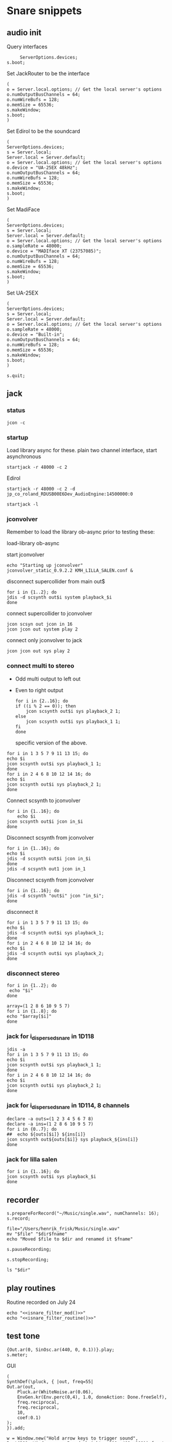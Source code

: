 * Snare snippets
** audio init
   Query interfaces
   #+begin_src sclang :results none
     ServerOptions.devices;
s.boot;
   #+end_src

   Set JackRouter to be the interface
   #+name: boot_jack
   #+begin_src sclang :results none
     (
     o = Server.local.options; // Get the local server's options
     o.numOutputBusChannels = 64;
     o.numWireBufs = 128;
     o.memSize = 65536;
     s.makeWindow;
     s.boot;
     )
   #+end_src

   Set Edirol to be the soundcard
   #+begin_src sclang :results none
     (
     ServerOptions.devices;
     s = Server.local;
     Server.local = Server.default;
     o = Server.local.options; // Get the local server's options
     o.device = "UA-25EX 48kHz";
     o.numOutputBusChannels = 64;
     o.numWireBufs = 128;
     o.memSize = 65536;
     s.makeWindow;
     s.boot;
     )
   #+end_src

   Set MadiFace
   #+begin_src sclang :results none
     (
     ServerOptions.devices;
     s = Server.local;
     Server.local = Server.default;
     o = Server.local.options; // Get the local server's options
     o.sampleRate = 48000;
     o.device = "MADIface XT (23757085)";
     o.numOutputBusChannels = 64;
     o.numWireBufs = 128;
     o.memSize = 65536;
     s.makeWindow;
     s.boot;
     )
   #+end_src

   Set UA-25EX
   #+begin_src sclang :results none
     (
     ServerOptions.devices;
     s = Server.local;
     Server.local = Server.default;
     o = Server.local.options; // Get the local server's options
     o.sampleRate = 48000;
     o.device = "Built-in";
     o.numOutputBusChannels = 64;
     o.numWireBufs = 128;
     o.memSize = 65536;
     s.makeWindow;
     s.boot;
     )
   #+end_src

   #+begin_src sclang :results none
     s.quit;
   #+end_src
** jack
*** status
    #+begin_src shell
      jcon -c
    #+end_src

*** startup
    Load library async for these.
    plain two channel interface, start asynchronous
    #+begin_src shell :async
      startjack -r 48000 -c 2
    #+end_src

    Edirol
    #+begin_src shell :async
      startjack -r 48000 -c 2 -d jp_co_roland_RDUSB00E6Dev_AudioEngine:14500000:0
    #+end_src

    #+begin_src shell
      startjack -l
    #+end_src

*** jconvolver
    Remember to load the library ob-async prior to testing these:

    load-library ob-async

   start jconvolver 
   #+begin_src shell :dir ~/Library/mcfx/convolver_presets/kmh_lilla_salen_29/ :async
     echo "Starting up jconvolver"
     jconvolver_static_0.9.2.2 KMH_LILLA_SALEN.conf &
   #+end_src

   disconnect supercollider from main out$
   #+begin_src shell
     for i in {1..2}; do
     jdis -d scsynth out$i system playback_$i
     done
   #+end_src

    connect supercollider to jconvolver
   #+begin_src shell :results replace
     jcon scsyn out jcon in 16
     jcon jcon out system play 2
   #+end_src

   connect only jconvolver to jack
   #+begin_src shell 
     jcon jcon out sys play 2
   #+end_src

*** connect multi to stereo
   - Odd multi output to left out
   - Even to right output
    #+begin_src shell
      for i in {2..16}; do
	  if ((i % 2 == 0)); then
	      jcon scsynth out$i sys playback_2 1;
	  else 
	      jcon scsynth out$i sys playback_1 1;
	  fi
      done
    #+end_src

    specific version of the above.
   #+begin_src shell :results replace
     for i in 1 3 5 7 9 11 13 15; do 
	 echo $i
	 jcon scsynth out$i sys playback_1 1; 
     done
     for i in 2 4 6 8 10 12 14 16; do 
	 echo $i
	 jcon scsynth out$i sys playback_2 1; 
     done
   #+end_src

   Connect scsynth to jconvolver 
   #+begin_src shell :results replace
     for i in {1..16}; do
         echo $i
	 jcon scsynth out$i jcon in_$i
     done
   #+end_src

   Disconnect scsynth from jconvolver 
   #+begin_src shell :results replace
     for i in {1..16}; do
	 echo $i
	 jdis -d scsynth out$i jcon in_$i
     done
     jdis -d scsynth out1 jcon in_1
   #+end_src

   Disconnect scsynth from jconvolver 
   #+begin_src shell :results replace
     for i in {1..16}; do
	 jdis -d scsynth "out$i" jcon "in_$i";
     done
   #+end_src

    disconnect it
   #+begin_src shell :results replace
     for i in 1 3 5 7 9 11 13 15; do 
	 echo $i
	 jdis -d scsynth out$i sys playback_1;
     done
     for i in 2 4 6 8 10 12 14 16; do 
	 echo $i
	 jdis -d scsynth out$i sys playback_2;
     done
   #+end_src

*** disconnect stereo
    #+begin_src shell :results replace
      for i in {1..2}; do
       echo "$i"
      done
    #+end_src

    #+begin_src shell :results replace
      array=(1 2 8 6 10 9 5 7)
      for i in {1..8}; do
      echo "$array[$i]"
      done
    #+end_src

*** jack for i_dispersed_snare in 1D118
   #+begin_src shell :results replace
     jdis -a
     for i in 1 3 5 7 9 11 13 15; do 
	 echo $i
	 jcon scsynth out$i sys playback_1 1; 
     done
     for i in 2 4 6 8 10 12 14 16; do 
	 echo $i
	 jcon scsynth out$i sys playback_2 1; 
     done
   #+end_src
*** jack for i_dispersed_snare in 1D114, 8 channels
   #+begin_src shell :results replace
     declare -a outs=(1 2 3 4 5 6 7 8)
     declare -a ins=(1 2 8 6 10 9 5 7)
     for i in {0..7}; do
	 ##	 echo ${outs[$i]} ${ins[i]}
	 jcon scsynth out${outs[$i]} sys playback_${ins[i]}
     done
   #+end_src
*** jack for lilla salen
    #+begin_src shell :results replace
      for i in {1..16}; do
	  jcon scsynth out$i sys playback_$i
      done
    #+end_src

** recorder
   #+property: header-args:shell :var dir="/Users/henrik_frisk/Music/pieces/snares/audio/"

   #+name: record_me
   #+begin_src sclang :results none
     s.prepareForRecord("~/Music/single.wav", numChannels: 16);
     s.record;
   #+end_src
   #+name: rename_file
   #+begin_src shell :var fname="isnare_filter_routine.wav"
     file="/Users/henrik_frisk/Music/single.wav"
     mv "$file" "$dir$fname"
     echo "Moved $file to $dir and renamed it $fname"
   #+end_src

   #+begin_src sclang :results none
     s.pauseRecording;
   #+end_src
   #+name: stop_record
   #+begin_src sclang :results none
     s.stopRecording;
   #+end_src

   #+name: print_files
   #+begin_src shell
     ls "$dir"
   #+end_src

** play routines
   Routine recorded on July 24
   #+begin_src shell :noweb yes :results none
     echo "<<isnare_filter_mod()>>"
     echo "<<isnare_filter_routine()>>"
   #+end_src
** test tone
   #+begin_src sclang :results none
     {Out.ar(0, SinOsc.ar(440, 0, 0.1))}.play;
     s.meter;
   #+end_src

   GUI
   #+begin_src sclang :results none
     (
     SynthDef(\pluck, { |out, freq=55|
	 Out.ar(out,
	     Pluck.ar(WhiteNoise.ar(0.06),
		 EnvGen.kr(Env.perc(0,4), 1.0, doneAction: Done.freeSelf),
		 freq.reciprocal,
		 freq.reciprocal,
		 10,
		 coef:0.1)
	 );
     }).add;

     w = Window.new("Hold arrow keys to trigger sound",
	 Rect(300, Window.screenBounds.height - 300, 400, 100)).front;
     a = Slider(w, Rect(50, 20, 300, 40)).value_(0.5).step_(0.05).focus
     .action_({
	 // trigger a synth with varying frequencies
	 Synth(\pluck, [\freq, 55 + (1100 * a.value)]);
	 w.view.background_(Gradient(Color.rand,Color.rand));
     })
     )
   #+end_src
** snare synths
*** snare 1
**** synthdef
     Simple instance of a snare synth
     #+name: original_snare
     #+begin_src sclang :results none
       (
       ~snare_simple = SynthDef(\snare, { | gain=4, freq=200, vol=2, q=1, out=0 |
	   var snd;
	   var env = Env([0, 1, 0], [0.0001, 0.5]);
	   snd = Snare.ar(0.00001, freq, gain, 1, q, 0.01, vol) * EnvGen.kr(env, doneAction: Done.freeSelf);
	   Out.ar(out, snd * 4);
       }).add;
       )
     #+end_src

     #+begin_src sclang :results none
       (
       ~snare_fb = SynthDef(\snarefb, { | gain=4, freq=200, vol=2, q=1, out=0 |
	   var snd;
	   var env = Env([0, 1, 0], [0.0001, 0.5]);
	   snd = SnaresFb.ar(gain: gain, vol: vol) * EnvGen.kr(env, doneAction: Done.freeSelf);
	   Out.ar(out, snd);
       }).add;
       )
     #+end_src

     #+begin_src sclang :results none
       (
       ~snare_disp = SynthDef(\snaredisp, { | freq=200, q=1, out=0, pos=0, disp=1, impf=0, attack=0.0001, noiselvl=0.1, noiserel=0.1, osc1f=330, osc2f=180, trianglef=111, mainlvl=0.5, length=1 |
	   var snd;
	   var env = Env([0, 1, 0], [0.0001, length]);
	   var imp = Impulse.ar(impf, 0.0, 0.5, 0);
	   snd = ODispersedSnare.ar(imp, pos, disperse: disp, attack: attack, noise_lvl: noiselvl, noise_rel: noiserel, osc_1_freq: osc1f, osc_2_freq: osc2f, triangle_freq: trianglef);// * EnvGen.kr(env, doneAction: Done.freeSelf);
	   Out.ar(out, snd * mainlvl);
       }).add;
       )
     #+end_src

    #+begin_src sclang :results none
      (
      ~snare_disp = SynthDef(\snaredisp2, { | out=0, length=2 |
	  var snd;
	  var env = Env([0, 1, 0], [0.0001, length]);
	  var imp = Impulse.ar(10, 0.0, 0.5, 0);
	  snd = ODispersedSnare.ar(imp);
	  Out.ar(out, snd);
      }).add;
      )
     #+end_src

     #+begin_src sclang :results none
       ~snare_simple.free;
       ~snare_fb.free;
       ~snare_disp.free;
     #+end_src

**** player
     Play one hit on the snare above.
     #+name: reg_snare_load
     #+begin_src sclang :results none
       ~reg_snare = Synth.new("snare", [\freq, 100, \out, 1, \gain, 20, \vol, 5] );
     #+end_src

     #+begin_src sclang :results none
       ~fb_snare = Synth.new("snarefb", [\out, 1, \gain, 2, \vol, 2] );
     #+end_src

     Snygga effekter genom att panorera dessa två ljud med Radius och Elevation.
     #+begin_src sclang :results none
       ~disp_snare1 = Synth.new("snaredisp", [\out, 31, \impf, 3000, \pos, 0, \disp, 0, \noiserel, 0, \noiselvl, 0.0001, \length, 20] );
       ~disp_snare1 = Synth.new("snaredisp", [\out, 31, \impf, 2000, \pos, 0, \disp, 0, \noiserel, 0, \noiselvl, 0.0001, \length, 25] );
//       s.meter;
     #+end_src

     #+begin_src sclang :results none
       Pbind(\instrument, \snaredisp,
	   \out, 6,
	   \impf, 10,
	   \dur, 0.5,
	   \pos, 6,
	   \disp, 
       ).play
     #+end_src

     #+begin_src sclang :results none
       ~dist_snare = Synth.new("snaredisp", [\out, 0, \impf, 0, \pos, 0, \disp, 1, \noiserel, 0, \noiselvl, 0.01] );
     #+end_src

     Closer and closer.
     #+begin_src sclang :results none
       ~range = [(1..10)].do({ arg item, i; [item/20]; });
       Pbind(\instrument, \snaredisp,
	   \out, Pseq((31..31), 16), // This is for feeding the signal to the ambisonics engine
	   \noiserel, Pseq([0.0, 0.001, 0.002, 0.003, 0.005, 0.007, 0.01, 0.02, 0.03, 0.04, 0.045, 0.050, 0.055, 0.06, 0.065, 0.07], 16),
	   \nopiselvl, 0.0,
	   \osc1f, Pseq((150..2000), 16),
	   \osc2f, 180,
	   \mainlvl, Pseq([0.01, 0.02, 0.03, 0.04, 0.05, 0.06, 0.07, 0.08, 0.09, 0.1, 0.11, 0.12, 0.13, 0.14, 0.15, 0.16], 16),
	   \dur, 1
       ).play;
//s.meter;
     #+end_src
     
     For testing
     #+begin_src sclang :results none
a = Array.fill(16, {arg i; i * 0.001; });
b = Array.fill(32, { arg i; i / 32 + 0.05 }).reverse;
       Pbind(\instrument, \snaredisp,
	   \out, 0,
	   \noiserel, Pseq(a, 32),
	   \nopiselvl, 0.0,
	   \osc1f, Pseq((150..2000), 32),
	   \osc2f, Pseq((400..170), 32),
	   \mainlvl, 0.5,
	   \dur, Pseq(b, 32)
       ).play
     #+end_src
**** pbind: fast irregular, no snare.
     Very nice sounding pattern
     #+begin_src sclang :results none
       Pbind(\instrument, \snare,
	   \freq, Prand([100,110,140, 180, 260, 320, 640, 80, 200], 64),
	   \dur, Prand([0.1, 0.2], inf),
	   \q, Prand([0.001, 5, 2], inf),
	   \out, Prand((0..15), inf) //([0, 1, 2, 3, 4, 5, 6, 7, 8, 9, 10, 11, 12, 13, 14, 15], inf)
       ).play;
     #+end_src
     

     #+begin_src sclang :results none
       Pbind(\instrument, \snarefb,
	   \freq, Prand([100,110,140, 180, 260, 320, 640, 80, 200], 64),
	   \dur, Prand([0.1, 0.2, 0.4], inf),
	   \q, Prand([0.001, 5, 2], inf),
	   \out, Prand( (0 .. 16), inf)
       ).play;
     #+end_src

     Ptpar running two Pbinds
     #+begin_src sclang :results none
       a = Pbind(\instrument, \snare,
	 \freq, Prand([100,110,140, 180, 260, 320, 640, 80, 200], 64),
\dur, Pseq([0.29411764705882354, 0.29411764705882354, 0.29411764705882354, 0.29411764705882354, 0.29411764705882354, 0.29411764705882354, 0.29411764705882354, 0.29411764705882354, 0.29411764705882354, 0.29411764705882354, 0.29411764705882354, 0.29411764705882354, 0.29411764705882354, 0.29411764705882354, 0.29411764705882354, 0.29411764705882354, 0.29411764705882354, 0.29411764705882354, 0.29411764705882354, 0.29411764705882354, 0.29411764705882354, 0.29411764705882354, 0.29411764705882354, 0.29411764705882354, 0.35294117647058826, 0.35294117647058826, 0.35294117647058826, 0.35294117647058826, 0.35294117647058826, 0.35294117647058826, 0.35294117647058826, 0.35294117647058826, 0.35294117647058826, 0.35294117647058826, 0.35294117647058826, 0.35294117647058826, 0.35294117647058826, 0.35294117647058826, 0.35294117647058826, 0.35294117647058826, 0.4117647058823529, 0.4117647058823529, 0.4117647058823529, 0.4117647058823529, 0.4117647058823529, 0.4117647058823529, 0.4117647058823529, 0.4117647058823529, 0.4117647058823529, 0.4117647058823529, 0.4117647058823529, 0.4117647058823529, 0.4117647058823529, 0.4117647058823529, 0.4117647058823529, 0.4117647058823529, 0.47058823529411764, 0.47058823529411764, 0.47058823529411764, 0.47058823529411764, 0.47058823529411764, 0.47058823529411764, 0.47058823529411764, 0.47058823529411764, 0.47058823529411764, 0.47058823529411764, 0.47058823529411764, 0.47058823529411764, 0.47058823529411764, 0.47058823529411764, 0.47058823529411764, 0.47058823529411764, 0.5294117647058824, 0.5294117647058824, 0.5294117647058824, 0.5294117647058824, 0.5294117647058824, 0.5294117647058824, 0.5294117647058824, 0.5294117647058824, 0.5882352941176471, 0.5882352941176471, 0.5882352941176471, 0.5882352941176471, 0.5882352941176471, 0.5882352941176471, 0.5882352941176471, 0.5882352941176471, 0.6470588235294118, 0.6470588235294118, 0.6470588235294118, 0.6470588235294118, 0.6470588235294118, 0.6470588235294118, 0.6470588235294118, 0.6470588235294118, 0.7058823529411765, 0.7058823529411765, 0.7058823529411765, 0.7058823529411765, 0.7058823529411765, 0.7058823529411765, 0.7058823529411765, 0.7058823529411765, 0.7647058823529411, 0.7647058823529411, 0.7647058823529411, 0.7647058823529411, 0.7647058823529411, 0.7647058823529411, 0.7647058823529411, 0.7647058823529411, 0.8235294117647058, 0.8235294117647058, 0.8235294117647058, 0.8235294117647058, 0.8235294117647058, 0.8235294117647058, 0.8235294117647058, 0.8235294117647058, 0.8823529411764706, 0.8823529411764706, 0.8823529411764706, 0.8823529411764706, 0.8823529411764706, 0.8823529411764706, 0.8823529411764706, 0.8823529411764706, 0.9411764705882353, 0.9411764705882353, 0.9411764705882353, 0.9411764705882353, 0.9411764705882353, 0.9411764705882353, 0.9411764705882353, 0.9411764705882353, 1.0, 1.0, 1.0, 1.0, 1.0, 1.0, 1.0, 1.0 ], inf),
\q, Prand([0.001, 5, 2], inf)
       );
       b = Pbind(\instrument, \snare,
	 \freq, Prand([100,110,140, 180, 260, 320, 640, 80, 200], 64),
\dur, Pseq([0.23529411764705882, 0.23529411764705882, 0.23529411764705882, 0.23529411764705882, 0.23529411764705882, 0.23529411764705882, 0.23529411764705882, 0.23529411764705882, 0.23529411764705882, 0.23529411764705882, 0.23529411764705882, 0.23529411764705882, 0.23529411764705882, 0.23529411764705882, 0.23529411764705882, 0.23529411764705882, 0.23529411764705882, 0.23529411764705882, 0.23529411764705882, 0.23529411764705882, 0.23529411764705882, 0.23529411764705882, 0.23529411764705882, 0.23529411764705882, 0.23529411764705882, 0.23529411764705882, 0.23529411764705882, 0.23529411764705882, 0.23529411764705882, 0.23529411764705882, 0.23529411764705882, 0.23529411764705882, 0.29411764705882354, 0.29411764705882354, 0.29411764705882354, 0.29411764705882354, 0.29411764705882354, 0.29411764705882354, 0.29411764705882354, 0.29411764705882354, 0.29411764705882354, 0.29411764705882354, 0.29411764705882354, 0.29411764705882354, 0.29411764705882354, 0.29411764705882354, 0.29411764705882354, 0.29411764705882354, 0.29411764705882354, 0.29411764705882354, 0.29411764705882354, 0.29411764705882354, 0.29411764705882354, 0.29411764705882354, 0.29411764705882354, 0.29411764705882354, 0.35294117647058826, 0.35294117647058826, 0.35294117647058826, 0.35294117647058826, 0.35294117647058826, 0.35294117647058826, 0.35294117647058826, 0.35294117647058826, 0.35294117647058826, 0.35294117647058826, 0.35294117647058826, 0.35294117647058826, 0.35294117647058826, 0.35294117647058826, 0.35294117647058826, 0.35294117647058826, 0.4117647058823529, 0.4117647058823529, 0.4117647058823529, 0.4117647058823529, 0.4117647058823529, 0.4117647058823529, 0.4117647058823529, 0.4117647058823529, 0.4117647058823529, 0.4117647058823529, 0.4117647058823529, 0.4117647058823529, 0.4117647058823529, 0.4117647058823529, 0.4117647058823529, 0.4117647058823529, 0.47058823529411764, 0.47058823529411764, 0.47058823529411764, 0.47058823529411764, 0.47058823529411764, 0.47058823529411764, 0.47058823529411764, 0.47058823529411764, 0.47058823529411764, 0.47058823529411764, 0.47058823529411764, 0.47058823529411764, 0.47058823529411764, 0.47058823529411764, 0.47058823529411764, 0.47058823529411764, 0.5294117647058824, 0.5294117647058824, 0.5294117647058824, 0.5294117647058824, 0.5294117647058824, 0.5294117647058824, 0.5294117647058824, 0.5294117647058824, 0.5882352941176471, 0.5882352941176471, 0.5882352941176471, 0.5882352941176471, 0.5882352941176471, 0.5882352941176471, 0.5882352941176471, 0.5882352941176471, 0.6470588235294118, 0.6470588235294118, 0.6470588235294118, 0.6470588235294118, 0.6470588235294118, 0.6470588235294118, 0.6470588235294118, 0.6470588235294118, 0.7058823529411765, 0.7058823529411765, 0.7058823529411765, 0.7058823529411765, 0.7058823529411765, 0.7058823529411765, 0.7058823529411765, 0.7058823529411765, 0.7647058823529411, 0.7647058823529411, 0.7647058823529411, 0.7647058823529411, 0.7647058823529411, 0.7647058823529411, 0.7647058823529411, 0.7647058823529411, 0.8235294117647058, 0.8235294117647058, 0.8235294117647058, 0.8235294117647058, 0.8235294117647058, 0.8235294117647058, 0.8235294117647058, 0.8235294117647058, 0.8823529411764706, 0.8823529411764706, 0.8823529411764706, 0.8823529411764706, 0.8823529411764706, 0.8823529411764706, 0.8823529411764706, 0.8823529411764706, 0.9411764705882353, 0.9411764705882353, 0.9411764705882353, 0.9411764705882353, 0.9411764705882353, 0.9411764705882353, 0.9411764705882353, 0.9411764705882353, 1.0, 1.0, 1.0, 1.0, 1.0, 1.0, 1.0, 1.0 ], inf),
       );
Ptpar([0.0, a, 1, b, 2, a]).play;
     #+end_src

*** snare dispersed
**** synth
     define the synth
    #+begin_src sclang :results none
      (
      ~disp_snare = SynthDef(\snaredisp4, { | dur=20, out=0, pos=0, disp=0, pulse=2000, att=0.00001, n_attack=0.01, n_level=0.2, n_rel=0.1, osc1_f=100, osc2_f=130, release=0.01, tri_f=300 |
	  var snd, env;
	  env = Env.new(levels: [0, 1, 1, 0], times: [0.01, dur, 0.01]);
	  snd = IDispersedSnare.ar(pos, disp, pulse, att, n_attack, n_level, n_rel, osc1_f, osc2_f, release, tri_f) * EnvGen.kr(env, doneAction: Done.freeSelf);
	  Out.ar(out, snd);
      }).play(s);
      )
     #+end_src
     
     define the busses
    #+begin_src sclang :results none
      ~busses = Array.new(4);
      ~duration = 20;

      b = Bus.control(s, 1);
      ~disp_snare.map(\pos, b);
      c = Bus.control(s, 1);
c.set(4000);
      ~disp_snare.map(\pulse, c);
      d = Bus.control(s, 1);
d.set(0.1);
      ~disp_snare.map(\n_rel, d);
      e = Bus.control(s, 1);
e.set(0.2);
      ~disp_snare.map(\n_level, e);

//      {Out.kr(b, Line.kr(0, 29, ~duration, doneAction: Done.freeSelf))}.play(addAction: \addToHead);
      {Out.kr(c, Line.kr(4000, 200, ~duration, doneAction: Done.freeSelf))}.play(addAction: \addToHead);
      {Out.kr(c, Line.kr(0.1, 0.005, ~duration, doneAction: Done.freeSelf))}.play(addAction: \addToHead);
      {Out.kr(c, Line.kr(0.2, 0.001, ~duration, doneAction: Done.freeSelf))}.play(addAction: \addToHead);
    #+end_src

**** player
     #+begin_src sclang :results none
       ~reg_snare = Synth.new("snaredisp4", [\dur, 30, \out, 0, \pos, 2, \disp, 0, \freq, 100, \gain, 20, \vol, 5] );
~reg_snare.free;
     #+end_src

**** control signals
     Various tasks that alter the parameters of the synth
     #+begin_src sclang :results none
       (
       ~pos_task = Task({
	   loop {
	       (0..28).do({ |position|
		   position.postln;
		   ~reg_snare.set(\pos, position);
		   0.5.wait;
	       });
	   }
       }).play;
       )
     #+end_src

     #+begin_src sclang :results none
       ~disp_task = Task({
	   loop {
	       (0..100).do({ |disperse|
		   var disp;
		   disp = disperse/100;
		   ~reg_snare.set(\disp, disp);
		   0.1.wait;
	       });
	   }
       }).play;
     #+end_src

     #+begin_src sclang :results none
      ~pulse_task = Task({
	   loop {
	       (5000..500).do({ |pulse_time|
		   var pulse;
		   pulse = pulse_time;
		   ~reg_snare.set(\pulse, pulse);
		   0.01.wait;
	       });
	   }
       }).play;
     #+end_src

     Control the speed via a slider.
    #+begin_src sclang :results none
      (
      w = Window.new.front;
      b = NumberBox(w, Rect(20, 20, 150, 20));
      a = Slider(w, Rect(20, 60, 150, 20)).action_({
	  b.value_(a.value);
	  ~reg_snare.set(\pos, (a.value * 10));
      });
      a.action.value;
      )     
    #+end_src

*** snare 2
    Simple instance of a snare synth with more noise
    #+begin_src sclang :results none
      (
      SynthDef(\snares, { | gain=2, freq=200, vol=2, q=10 |
	  var snd;
	  var env = Env([0, 1, 0], [0.0001, 0.5]);
	  snd = Snares.ar(attack: 0.00001, freq: freq, gain: gain, q: q, rel: 0.01, vol_0: vol) * EnvGen.kr(env, doneAction: Done.freeSelf);
	  Out.ar(0, snd);
      }).add;
      )
    #+end_src
**** player
     Play one hit on the snare above.
     #+name: snares_load
     #+begin_src sclang :results none
       ~reg_snare = Synth.new("snares", [\freq, 100] );
     #+end_src
*** snare 3 (isnare2)
**** Example without groups
    Synth that is driven by an Impulse pulse generator.
    Load first the SynthDefs below.
    #+name: isnare_def
    #+begin_src sclang :results none
      (
      // Main snare synth
      SynthDef(\isnare, { | inBus1=0, inBus2=1, inBus3=2, inBus4=3, outBus=0, freq=2, cBus1=1, gain=0.5, osc1=330, osc2=180, tri=111, noise=0.1, position=0, disperse=0, dur=1 |
	  var snd;
	  var env;
	  var envelope = Env.new([0, 1, 0.9, 0], [0.1, 0.5, 1],[-5, 0, -5]);
	  b = 0;
	  envelope.times.do({ arg i; b = b + i; });
	  c = dur / b;
	  env = EnvGen.kr(
	      envelope,
	      timeScale: c,
	      doneAction: Done.freeSelf);
	  snd = IDispersedSnare.ar(Impulse.ar(freq), position, disperse, osc_1_freq: In.kr(inBus2), osc_2_freq: In.kr(inBus2) - 50, triangle_freq: In.kr(inBus3), noise_lvl: In.kr(inBus4)) * gain * env;
	  Out.ar(outBus, snd);
      }).add;

      // Control synth 1, modulated oscillator
      SynthDef(\control_osc, {
	  Out.kr(\bus.ir,
	      SinOsc.kr(
		  // modulate the frequency of the modulator
		  Line.kr(\start.ir(0.1),
		      \end.ir(2),
		      \dur.ir(10),
		      \lmult.ir(1),
		      \ladd.ir(0)),
		  \phase.kr(0),
		  \mult.ir(1),
		  \add.ir(0)));
      }).send(s);

      // Control synth 2, line
      SynthDef(\control_line, {
	  Out.kr(\bus.ir, Line.kr(\start.kr(0), \end.kr(1), \dur.kr(10), \mult.kr(1), \add.kr(0)));
      }).send(s);

      // Control synth 3, saw-tooth
      SynthDef(\control_saw, {
	  Out.kr(\bus.ir, Saw.kr(\freq.kr(1), \mult.kr(1), \add.kr(0)));
      }).send(s);

      ~osc_control_1_bus = Bus.control(s, 1);
      ~osc_control_2_bus = Bus.control(s, 1);
      ~line_control_1_bus = Bus.control(s, 1);
      ~line_control_2_bus = Bus.control(s, 1);
      ~saw_control_1_bus = Bus.control(s, 1);
      )
    #+end_src

    Instantiate the synths. 
    #+name: isnare_load
    #+begin_src sclang :results none
      (
      ~osc_control_1 = Synth.new(\control_osc, [
	  \bus, ~osc_control_1_bus.index,
	  \add, 7,
	  \dur, 2,
	  \start, 10,
	  \end, 0.0001,
	  \mult, 5
      ]);
      ~rising_line_1 = Synth.after(~osc_control_1, \control_line, [
	  \bus, ~line_control_1_bus.index,
	  \mult, 500,
	  \add, 50,
	  \dur, 2]);
      ~falling_line_1 = Synth.after(~osc_control_1, \control_line, [
	  \bus, ~line_control_2_bus.index,
	  \start, 200,
	  \end, 40,
	  \dur, 2]);
      ~isnare_synth = Synth.after(~saw_control_1, \isnare, [
	  \inBus1, ~saw_control_1_bus.index,
	  \inBus2, ~line_control_1_bus.index,
	  \inBus3, ~line_control_2_bus.index,
	  \freq, 10,
	  \dur, 2]);
      )
    #+end_src

    Example note with decaying hits.
    #+begin_src sclang :results none
      Pbind(
	  \instrument, \isnare,
	  \dur, 1,
	  \freq, 10
      ).play;
    #+end_src

**** Example using groups
***** Synth and modulator (1)
      #+name: isnare2_def
      #+begin_src sclang :results none
	(
	// Main snare synth
	~isnare_def = SynthDef(\isnare2, { | position=0, disperse=0 |
	    var snd, env, envelope, duration;
	    envelope = Env.new([0, 1, 0.9, 0], [0.1, 0.5, 1], [-5, 0, -5]);
	    b = 0;
	    envelope.times.do({ arg i; b = b + i; });
	    duration = \dur.ir / b;
	    env = EnvGen.kr(envelope, timeScale: duration, doneAction: Done.freeSelf);
	    snd = IDispersedSnare.ar(Impulse.ar(\freq.kr(1) * In.kr(\inBus3.kr)),
			position,
			disperse,
			osc_1_freq: (\osc1.kr(330) * In.kr(\inBus1.kr)) + 100,
			osc_2_freq: (\osc2.kr(180) * In.kr(\inBus2.kr)) + 120,
			triangle_freq: (\tri.kr * In.kr(\inBus2.kr) + 200),
			noise_lvl: \noise.kr(0.1)) * \gain.kr(0.5) * env;
	    Out.ar(\outBus.ir, snd);
	}).add;

	// Control synth saw-tooth
	SynthDef(\control_saw2, {
	    Out.kr(\bus.ir(0), Saw.kr(\freq.kr(1), \mult.kr(1), \add.kr(0)));
	}).send(s);

	// Busses
	~saw_control_bus_1 = Bus.control(s, 1);
	~saw_control_bus_2 = Bus.control(s, 1);
	~saw_control_bus_3 = Bus.control(s, 1);
	)
      #+end_src
      
***** Create group and add control instrument (2)
      Instantiate all control instruments. This could be integrated into the main routine above: [[*Synth and modulator (1)][Synth and modulator (1)]] thus not needed to be loaded separately.
      #+name: start_controls
      #+begin_src sclang :results none
	~group = Group.new;
	~freq_ctrl = Synth(\control_saw2, [
	    \bus, ~saw_control_bus_1.index,
	    \freq, 1,
	    \mult, 1,
	    \add, 1], ~group, \addToHead);
	~freq_ctrl2 = Synth(\control_saw2, [
	    \bus, ~saw_control_bus_2.index,
	    \freq, 1, 
	    \mult, 1, 
	    \add, 1], ~group, \addToHead);
	~impulse_ctrl = Synth(\control_saw2, [
	    \bus, ~saw_control_bus_3.index, 
	    \freq, 0.5, 
	    \mult, 1, 
	    \add, 1], ~group, \addToHead);
	// ~group.group.inspect;
      #+end_src

      Function to set attributes for ~impulse_ctrl~. Use ~~group.set(\freq, 10)~ to set all ~\freq~ attributes in one go.
      #+name: load_presets
      #+begin_src sclang :results none
	~param_update = { | range1=1, freq1=0.01, range2=1, freq2=1, range3=1, freq3=1 |
	    ~impulse_ctrl.set(\mult, range1);
	    ~impulse_ctrl.set(\add, range1);
	    ~impulse_ctrl.set(\freq, 0.3);

	    ~freq_ctrl.set(\freq, freq2);
	    ~freq_ctrl.set(\mult, range2);
	    ~freq_ctrl.set(\add, range2);

	    ~freq_ctrl2.set(\freq, freq3);
	    ~freq_ctrl2.set(\mult, range3);
	    ~freq_ctrl2.set(\add, range3);
	};
	"loaded".postln;
      #+end_src
***** Presets
      Nice and noisy
      #+name: isnare_preset_1
      #+begin_src sclang :results none :noweb yes
	<<load_presets>>
	~param_update.value(10, 1, 10, 1, 11, 1);
      #+end_src

      Dark and bassy
      #+name: isnare_preset_2
      #+begin_src sclang :results none :noweb yes :var mark="hoo"
	<<load_presets>>
	~param_update.value(1, 1, 0, 1, 0, 1);
      #+end_src

      Heavily modulated
      #+name: isnare_preset_3
      #+begin_src sclang :results none :noweb yes :var mark="hoo"
	<<load_presets>>
	~param_update.value(4, 5, 1.1, 100, 2, 110);
      #+end_src

      Medium dark
      #+name: isnare_preset_3
      #+begin_src sclang :results none :noweb yes :var mark="hoo"
	<<load_presets>>
	~param_update.value(6, 100, 0.01, 0.002, 1.3, 0.001);
      #+end_src

      Poll a bus:
      #+begin_src sclang :results none
	{Poll.kr(Impulse.kr(10), In.kr(~saw_control_bus_3.index))}.play;
      #+end_src
***** Updating values in a routine
      Nice and noisy, lots of variation.
      #+begin_src sclang :results none
	(
	~routine = Routine({
	    var delta;
	    loop {
			delta = rrand(1, 10);
			"Will wait ".post; delta.postln;
			~impulse_ctrl.set(\add, delta);
			~freq_ctrl.set(\add, delta * 0.5);
			~freq_ctrl2.set(\mult, delta);
			1.yield;
	    }
	});
	~routine.play;
	)
      #+end_src

      #+begin_src sclang :results none
	~routine.stop;
      #+end_src
***** Add and play the main instrument, depends on [[*Create group and add control instrument][Create group...]] and [[*Synth and modulator][Synth and modulator]] (3)
      Play it:
      #+name: play_isnare2
      #+begin_src sclang :results none :noweb yes
	<<start_controls>>
	~isnare_synth = Synth.after(~group, \isnare2, [
	    <<bus_assignment>>
	    \freq, 10,
	    \dur, 20]);
        ~tempo_update.value(20, 0.01);
      #+end_src

***** Play with a Pbind (4)
      Now including [[*Create group and add control instrument (2)][Create group ...]] with a noweb link. This can be tangled to self contained sclang code (test.sc in this example)
      #+begin_src sclang :results none :tangle test.sc :noweb yes
	<<start_controls>>
	<<isnare_preset_2>>
	~event_str = Pbind(\instrument, \isnare2,
	    <<bus_assignment>>
	    \group, ~group,
	    \addAction, 1,
	    \position, 0,
	    \disperse, 1,
	    \noise, 0.01,
	    \freq, Pwalk(Array.series(20, 0, 1), Pwrand([-2, -1, 0, 1, 2], [0.05, 0.1, 0.15, 1, 0.1].normalizeSum, inf), Pseq([1, -1], inf), 10),
	    \dur, Pgauss(8, 4, inf)
	).play;
      #+end_src

      Move repeated stuff out for cleaner Pbind
      #+name: bus_assignment
      #+begin_src sclang :results none
	\inBus1, ~saw_control_bus_1.index,
	\inBus2, ~saw_control_bus_2.index,
	\inBus3, ~saw_control_bus_3.index,
      #+end_src

      To play from the variable.
      #+begin_src sclang :results none
	~event_str.play;
	~event_str.reset;
      #+end_src

      Free the group
      #+name: free_group
      #+begin_src sclang :results none
	~group.freeAll;
	~group.free;
      #+end_src
**** Stuff
      Plot a control bus
      #+begin_src sclang :results none
	{In.kr(~saw_control_bus_3.index)}.plot;
      #+end_src

      Inspect a control bus:
      #+begin_src sclang :results none
	{Poll.kr(Impulse.kr(10), In.kr(~saw_control_bus_2.index))}.play;
      #+end_src

      #+begin_src sclang :results none :noweb eval
	//~init_durs.value
	(     
	~player1 = Pbind(
	    \instrument, \isnare,
	    \dur, Pseq(~init_durs.value, inf),
	    \freq, Prand([0, 0, 20], inf),
	    \osc1, Pgauss(330, 10, inf),
	    \osc2, Pgauss(180, 10, inf),
	    \tri, Pgauss(110, 30, inf),
	    \gain, Prand([0.5, 0.3, 0.45, 0.35], inf),
	    \noise, Pgauss(0.3, 0.1, inf)
	).play;
	)
      #+end_src

      Test the Pbind ~~player1~
      #+begin_src sclang :results none
	//     ~player1.next(());
	~player1.stop;
      #+end_src
      #+begin_src sclang :results none :noweb eval
	(     
	~player1 = Pbind(
	    \instrument, \impulseA,
	    \dur, Pseq(~init_durs.value, 1),
	    \freq, Prand([0, 0], inf)
	).play;
	) 
      #+end_src

**** Method generation and manipulation
      Test method to generate the array.
      #+begin_src sclang :results none
	~init_durs.value;
      #+end_src
   
      Create duration array
      #+name: create_durs
      #+begin_src sclang :results none
	(
	~create_durs = { |arr=0, div=1, elem=4|
	    var ldiv = 1/div;
	    var lelem = elem * div;
	    arr ++ Array.fill(lelem, {ldiv;});
	}
	)
      #+end_src
   
      Load create_durs first (if not loaded silently through the fake variable x)
      #+name: init_durs
      #+begin_src sclang :results none :noweb yes
	(
	~init_durs = {
	    (
		~times = Array.new();
		for(1, 3, {arg i; ~times = ~create_durs.value(~times, (2**i), 4);});
		~times.postln;
	    )
	}
	)
      #+end_src

      Alternative function for creating an array of durations.
      #+name: durations_array
      #+begin_src sclang
	~durations = {
	    var durs = Array.new(64);
	    a = (1!4);
	    b = (0.5!8);
	    c = (0.25!16);
	    d = (0.125!32);
	    durs = a ++ b;
	    durs = durs ++ c;
	    durs = durs ++ d;
	};
      #+end_src

*** snare 4 filtered
    Synth that is driven by an Impulse pulse generator.
    #+name: isnare_filter_def
    #+begin_src sclang :results none
      (
      ~controlBus_1 = Bus.control(s, 1);
      SynthDef(\isnare_filter, { | outBus=0, freq=0, cBus1=1, gain=0.5, osc1=330, osc2=180, tri=111, noise=0.1, b1, b2, b3, b4, b5, b6, b7, b8, b9, b10, b11, b12, b13, b14, b15, b16 |
	  var snd;
	  var env = EnvGen.kr(Env.perc, doneAction: Done.freeSelf);
	  var modulator = SinOsc.kr([1!16],[0.1!16]);
	  var par = [b1, b2, b3, b4, b5, b6, b7, b8, b9, b10, b11, b12, b13, b14, b15, b16];
	  par = par * modulator;
	  snd = IFilteredSnare.ar(Impulse.ar(freq),
	      band_1: b1, band_2: b2, band_3: b3,
	      band_4: b4, band_5: b5, band_6: b6,
	      band_7: b7, band_8: b8, band_9: b9,
	      band10: b10, band11: b11, band12: b12,
	      band13: b13, band14: b14, band15: b15,
	      band16: b16,  osc_1_freq: osc1, osc_2_freq: osc2,
	      triangle_freq: tri) * gain * env;
	  Out.ar(outBus, snd);
      }).add;

      SynthDef(\control_synth, { | bus |
	  Out.kr(bus, SinOsc.kr(2, 0, 1, 1));
      }).send(s);
      )
    #+end_src

    #+begin_src shell :results none :noweb yes
      echo <<record_me()>>
    #+end_src
    #+begin_src shell :results none :noweb yes
      echo <<stop_record()>>

    #+end_src
    #+begin_src shell :noweb yes
      <<rename_file("isnare_filter_routine_b.wav")>>
    #+end_src

    SynthDef for a modulating snare drum synth. Parameters are:
    - ~freq~: The frequency of the impulse playing the snare.
    - ~gain~: General gain (0-1)
    - ~osc1/2~: The frequecy of the two osccilators in the synth.
    - ~tri~: The triangle wave frequecy
    - ~noise~: The noise level (0-1)
    - ~b1-16~: The level of each of the 16 bands of the filterbank in dB (-70 - 10)
    - ~del~: The delay of each successive band (0 - 1024). If set to 100, b0 will be delayed 100 samples, b1 200 samples, etc.
    - ~dur~: The duration of the note.
    - ~mod_freq_stretch~: The difference in frequency of the modulating SinOsc on the level of each band. If set to 0.1 b0 will have frequency 1 Hz, b1 1.1 Hz, b2 1.2 Hz, etc.
    - ~freq_mod~: If 0, the Impulse freq is not modulated, if 1, it is speeding up, if -1 it is slowing down.
    #+name: isnare_filter_mod
    #+begin_src sclang :results none
      (
      SynthDef(\isnare_filter_mod_8, { | out=0, freq=0, freq_mod, cBus1=1, gain=0.5, osc1=330, osc2=180, tri=111, noise=0.1, b1, b2, b3, b4, b5, b6, b7, b8, del, del_mod=0, dur, mod_freq_stretch |
	  var snd, modulator_pf;
	  var env = EnvGen.kr(Env.new([0, 1, 0.9, 0], [0.0, 0.85, 0.15],[-5, 0, -5]), doneAction: Done.freeSelf, timeScale: dur);
	  var modulator_d = (EnvGen.kr(Env.new([0,0.1,1], [0,1], [0, -5]), timeScale: dur) * del_mod);
	  modulator_pf = Select.kr(freq_mod + 1, [
		  (EnvGen.kr(Env.new([0, 1, 0], [0,1], [-5, -5]), timeScale: dur) * freq),
	      freq, 
		  (EnvGen.kr(Env.new([0, 1, 0], [1,0], [-5, -5]), timeScale: dur) * freq)]);
	  snd = IFilteredSnare8.ar(Impulse.ar(modulator_pf),
	      band_1: b1, band_2: b2, band_3: b3,
	      band_4: b4, band_5: b5, band_6: b6,
	      band_7: b7, band_8: b8, delay: (modulator_d * 1024), osc_1_freq: osc1, osc_2_freq: osc2,
	      triangle_freq: tri) * gain * env;
	  Out.ar(out, snd);
      }).add;
      )
    #+end_src

    #+begin_src sclang :results none
      p = Pbind(\instrument, \isnare_filter_mod_8,
	  \dur, 0.1,
\out, 0,
	  \freq, 1,
	  \freq_mod, 0,
	  \del_mod, 0,
	  \b1, Pshuf([-0.0, -5.023241563000106, -10.02665868644665, -14.990505168792087, -19.89519097573123, -24.721359553116837, -29.44996421843568, -34.062343329362875, -38.5402939327384, -42.86614360330715, -47.02282018870768, -50.99391918545801, -54.763768480036426, -58.31749019955368, -61.6410594279202, -64.72135955578251, -67.54623404578808, -70.10453440888432, -72.38616420231169, -74.38211887565073, -76.08452130766864, -77.48665289371817, -78.58298006100074, -79.36917610705021, -79.8421382752508, -80.0, -79.84213827319023, -79.3691761029372, -78.58298005485153, -77.48665288555702, -76.08452129752777, -74.38211886357016, -72.3861641883391, -70.10453439307483, -67.5462340282041, -64.72135953649345, -61.64105940700216, -58.317490177089226, -54.763768456114185, -50.9939191601724, -47.02282016215851, -42.86614357559923, -38.54029390398104, -34.06234329966957, -29.44996418792362, -24.721359521906425, -19.895190943945654, -14.990505136556822, -10.026658653888878, -5.023241530248318, ], inf),
	  \b2, Pshuf([-5.023241563000106, -10.02665868644665, -14.990505168792087, -19.89519097573123, -24.721359553116837, -29.44996421843568, -34.062343329362875, -38.5402939327384, -42.86614360330715, -47.02282018870768, -50.99391918545801, -54.763768480036426, -58.31749019955368, -61.6410594279202, -64.72135955578251, -67.54623404578808, -70.10453440888432, -72.38616420231169, -74.38211887565073, -76.08452130766864, -77.48665289371817, -78.58298006100074, -79.36917610705021, -79.8421382752508, -80.0, -79.84213827319023, -79.3691761029372, -78.58298005485153, -77.48665288555702, -76.08452129752777, -74.38211886357016, -72.3861641883391, -70.10453439307483, -67.5462340282041, -64.72135953649345, -61.64105940700216, -58.317490177089226, -54.763768456114185, -50.9939191601724, -47.02282016215851, -42.86614357559923, -38.54029390398104, -34.06234329966957, -29.44996418792362, -24.721359521906425, -19.895190943945654, -14.990505136556822, -10.026658653888878, -5.023241530248318, -0.0, ], inf),
	  \b3, Pshuf([-10.02665868644665, -14.990505168792087, -19.89519097573123, -24.721359553116837, -29.44996421843568, -34.062343329362875, -38.5402939327384, -42.86614360330715, -47.02282018870768, -50.99391918545801, -54.763768480036426, -58.31749019955368, -61.6410594279202, -64.72135955578251, -67.54623404578808, -70.10453440888432, -72.38616420231169, -74.38211887565073, -76.08452130766864, -77.48665289371817, -78.58298006100074, -79.36917610705021, -79.8421382752508, -80.0, -79.84213827319023, -79.3691761029372, -78.58298005485153, -77.48665288555702, -76.08452129752777, -74.38211886357016, -72.3861641883391, -70.10453439307483, -67.5462340282041, -64.72135953649345, -61.64105940700216, -58.317490177089226, -54.763768456114185, -50.9939191601724, -47.02282016215851, -42.86614357559923, -38.54029390398104, -34.06234329966957, -29.44996418792362, -24.721359521906425, -19.895190943945654, -14.990505136556822, -10.026658653888878, -5.023241530248318, -0.0, -5.023241563000106, ], inf),
	  \b4, Pshuf([-14.990505168792087, -19.89519097573123, -24.721359553116837, -29.44996421843568, -34.062343329362875, -38.5402939327384, -42.86614360330715, -47.02282018870768, -50.99391918545801, -54.763768480036426, -58.31749019955368, -61.6410594279202, -64.72135955578251, -67.54623404578808, -70.10453440888432, -72.38616420231169, -74.38211887565073, -76.08452130766864, -77.48665289371817, -78.58298006100074, -79.36917610705021, -79.8421382752508, -80.0, -79.84213827319023, -79.3691761029372, -78.58298005485153, -77.48665288555702, -76.08452129752777, -74.38211886357016, -72.3861641883391, -70.10453439307483, -67.5462340282041, -64.72135953649345, -61.64105940700216, -58.317490177089226, -54.763768456114185, -50.9939191601724, -47.02282016215851, -42.86614357559923, -38.54029390398104, -34.06234329966957, -29.44996418792362, -24.721359521906425, -19.895190943945654, -14.990505136556822, -10.026658653888878, -5.023241530248318, -0.0, -5.023241563000106, -10.02665868644665, ], inf),
	  \b5, Pshuf([-19.89519097573123, -24.721359553116837, -29.44996421843568, -34.062343329362875, -38.5402939327384, -42.86614360330715, -47.02282018870768, -50.99391918545801, -54.763768480036426, -58.31749019955368, -61.6410594279202, -64.72135955578251, -67.54623404578808, -70.10453440888432, -72.38616420231169, -74.38211887565073, -76.08452130766864, -77.48665289371817, -78.58298006100074, -79.36917610705021, -79.8421382752508, -80.0, -79.84213827319023, -79.3691761029372, -78.58298005485153, -77.48665288555702, -76.08452129752777, -74.38211886357016, -72.3861641883391, -70.10453439307483, -67.5462340282041, -64.72135953649345, -61.64105940700216, -58.317490177089226, -54.763768456114185, -50.9939191601724, -47.02282016215851, -42.86614357559923, -38.54029390398104, -34.06234329966957, -29.44996418792362, -24.721359521906425, -19.895190943945654, -14.990505136556822, -10.026658653888878, -5.023241530248318, -0.0, -5.023241563000106, -10.02665868644665, -14.990505168792087, ], inf),
	  \b6, Pshuf([-24.721359553116837, -29.44996421843568, -34.062343329362875, -38.5402939327384, -42.86614360330715, -47.02282018870768, -50.99391918545801, -54.763768480036426, -58.31749019955368, -61.6410594279202, -64.72135955578251, -67.54623404578808, -70.10453440888432, -72.38616420231169, -74.38211887565073, -76.08452130766864, -77.48665289371817, -78.58298006100074, -79.36917610705021, -79.8421382752508, -80.0, -79.84213827319023, -79.3691761029372, -78.58298005485153, -77.48665288555702, -76.08452129752777, -74.38211886357016, -72.3861641883391, -70.10453439307483, -67.5462340282041, -64.72135953649345, -61.64105940700216, -58.317490177089226, -54.763768456114185, -50.9939191601724, -47.02282016215851, -42.86614357559923, -38.54029390398104, -34.06234329966957, -29.44996418792362, -24.721359521906425, -19.895190943945654, -14.990505136556822, -10.026658653888878, -5.023241530248318, -0.0, -5.023241563000106, -10.02665868644665, -14.990505168792087, -19.89519097573123, ], inf),
	  \b7, Pshuf([-29.44996421843568, -34.062343329362875, -38.5402939327384, -42.86614360330715, -47.02282018870768, -50.99391918545801, -54.763768480036426, -58.31749019955368, -61.6410594279202, -64.72135955578251, -67.54623404578808, -70.10453440888432, -72.38616420231169, -74.38211887565073, -76.08452130766864, -77.48665289371817, -78.58298006100074, -79.36917610705021, -79.8421382752508, -80.0, -79.84213827319023, -79.3691761029372, -78.58298005485153, -77.48665288555702, -76.08452129752777, -74.38211886357016, -72.3861641883391, -70.10453439307483, -67.5462340282041, -64.72135953649345, -61.64105940700216, -58.317490177089226, -54.763768456114185, -50.9939191601724, -47.02282016215851, -42.86614357559923, -38.54029390398104, -34.06234329966957, -29.44996418792362, -24.721359521906425, -19.895190943945654, -14.990505136556822, -10.026658653888878, -5.023241530248318, -0.0, -5.023241563000106, -10.02665868644665, -14.990505168792087, -19.89519097573123, -24.721359553116837, ], inf),
	  \b8, Pshuf([-34.062343329362875, -38.5402939327384, -42.86614360330715, -47.02282018870768, -50.99391918545801, -54.763768480036426, -58.31749019955368, -61.6410594279202, -64.72135955578251, -67.54623404578808, -70.10453440888432, -72.38616420231169, -74.38211887565073, -76.08452130766864, -77.48665289371817, -78.58298006100074, -79.36917610705021, -79.8421382752508, -80.0, -79.84213827319023, -79.3691761029372, -78.58298005485153, -77.48665288555702, -76.08452129752777, -74.38211886357016, -72.3861641883391, -70.10453439307483, -67.5462340282041, -64.72135953649345, -61.64105940700216, -58.317490177089226, -54.763768456114185, -50.9939191601724, -47.02282016215851, -42.86614357559923, -38.54029390398104, -34.06234329966957, -29.44996418792362, -24.721359521906425, -19.895190943945654, -14.990505136556822, -10.026658653888878, -5.023241530248318, -0.0, -5.023241563000106, -10.02665868644665, -14.990505168792087, -19.89519097573123, -24.721359553116837, -29.44996421843568, ], inf),
      ).play;

      b = Pbind(\instrument, \isnare_filter_mod_8,
	  \dur, 1,
\out, 8, 
	  \freq, 10,
	  \freq_mod, 0,
	  \del_mod, 0,
	  \b1, Pseq([-0.0, -2.7586206896551726, -5.517241379310345, -8.275862068965518, -11.03448275862069, -13.793103448275863, -16.551724137931036, -19.310344827586206, -22.06896551724138, -24.82758620689655, -27.586206896551726, -30.344827586206897, -33.10344827586207, -35.86206896551724, -38.62068965517241, -41.37931034482759, -44.13793103448276, -46.89655172413793, -49.6551724137931, -52.41379310344827, -55.17241379310345, -57.93103448275862, -60.689655172413794, -63.44827586206897, -66.20689655172414, -68.9655172413793, -71.72413793103448, -74.48275862068965, -77.24137931034483, -80.0, ], inf),
	  \b2, Pseq([-0.0, -2.7586206896551726, -5.517241379310345, -8.275862068965518, -11.03448275862069, -13.793103448275863, -16.551724137931036, -19.310344827586206, -22.06896551724138, -24.82758620689655, -27.586206896551726, -30.344827586206897, -33.10344827586207, -35.86206896551724, -38.62068965517241, -41.37931034482759, -44.13793103448276, -46.89655172413793, -49.6551724137931, -52.41379310344827, -55.17241379310345, -57.93103448275862, -60.689655172413794, -63.44827586206897, -66.20689655172414, -68.9655172413793, -71.72413793103448, -74.48275862068965, -77.24137931034483, -80.0, ], inf),
	  \b3, Pseq([-0.0, -2.7586206896551726, -5.517241379310345, -8.275862068965518, -11.03448275862069, -13.793103448275863, -16.551724137931036, -19.310344827586206, -22.06896551724138, -24.82758620689655, -27.586206896551726, -30.344827586206897, -33.10344827586207, -35.86206896551724, -38.62068965517241, -41.37931034482759, -44.13793103448276, -46.89655172413793, -49.6551724137931, -52.41379310344827, -55.17241379310345, -57.93103448275862, -60.689655172413794, -63.44827586206897, -66.20689655172414, -68.9655172413793, -71.72413793103448, -74.48275862068965, -77.24137931034483, -80.0, ], inf),
	  \b4, Pseq([-0.0, -2.7586206896551726, -5.517241379310345, -8.275862068965518, -11.03448275862069, -13.793103448275863, -16.551724137931036, -19.310344827586206, -22.06896551724138, -24.82758620689655, -27.586206896551726, -30.344827586206897, -33.10344827586207, -35.86206896551724, -38.62068965517241, -41.37931034482759, -44.13793103448276, -46.89655172413793, -49.6551724137931, -52.41379310344827, -55.17241379310345, -57.93103448275862, -60.689655172413794, -63.44827586206897, -66.20689655172414, -68.9655172413793, -71.72413793103448, -74.48275862068965, -77.24137931034483, -80.0, ], inf),
	  \b5, Pseq([-0.0, -2.7586206896551726, -5.517241379310345, -8.275862068965518, -11.03448275862069, -13.793103448275863, -16.551724137931036, -19.310344827586206, -22.06896551724138, -24.82758620689655, -27.586206896551726, -30.344827586206897, -33.10344827586207, -35.86206896551724, -38.62068965517241, -41.37931034482759, -44.13793103448276, -46.89655172413793, -49.6551724137931, -52.41379310344827, -55.17241379310345, -57.93103448275862, -60.689655172413794, -63.44827586206897, -66.20689655172414, -68.9655172413793, -71.72413793103448, -74.48275862068965, -77.24137931034483, -80.0, ], inf),
	  \b6, Pseq([-0.0, -2.7586206896551726, -5.517241379310345, -8.275862068965518, -11.03448275862069, -13.793103448275863, -16.551724137931036, -19.310344827586206, -22.06896551724138, -24.82758620689655, -27.586206896551726, -30.344827586206897, -33.10344827586207, -35.86206896551724, -38.62068965517241, -41.37931034482759, -44.13793103448276, -46.89655172413793, -49.6551724137931, -52.41379310344827, -55.17241379310345, -57.93103448275862, -60.689655172413794, -63.44827586206897, -66.20689655172414, -68.9655172413793, -71.72413793103448, -74.48275862068965, -77.24137931034483, -80.0, ], inf),
	  \b7, Pseq([-0.0, -2.7586206896551726, -5.517241379310345, -8.275862068965518, -11.03448275862069, -13.793103448275863, -16.551724137931036, -19.310344827586206, -22.06896551724138, -24.82758620689655, -27.586206896551726, -30.344827586206897, -33.10344827586207, -35.86206896551724, -38.62068965517241, -41.37931034482759, -44.13793103448276, -46.89655172413793, -49.6551724137931, -52.41379310344827, -55.17241379310345, -57.93103448275862, -60.689655172413794, -63.44827586206897, -66.20689655172414, -68.9655172413793, -71.72413793103448, -74.48275862068965, -77.24137931034483, -80.0, ], inf),
	  \b8, Pseq([-0.0, -2.7586206896551726, -5.517241379310345, -8.275862068965518, -11.03448275862069, -13.793103448275863, -16.551724137931036, -19.310344827586206, -22.06896551724138, -24.82758620689655, -27.586206896551726, -30.344827586206897, -33.10344827586207, -35.86206896551724, -38.62068965517241, -41.37931034482759, -44.13793103448276, -46.89655172413793, -49.6551724137931, -52.41379310344827, -55.17241379310345, -57.93103448275862, -60.689655172413794, -63.44827586206897, -66.20689655172414, -68.9655172413793, -71.72413793103448, -74.48275862068965, -77.24137931034483, -80.0, ], inf),
      );

      Ptpar([0, p, 0.66666, b]).play
      //      b.play;
    #+end_src

    SynthDef for a modulating snare drum synth. Parameters are:
    - ~freq~: The frequency of the impulse playing the snare.
    - ~gain~: General gain (0-1)
    - ~osc1/2~: The frequecy of the two osccilators in the synth.
    - ~tri~: The triangle wave frequecy
    - ~noise~: The noise level (0-1)
    - ~b1-16~: The level of each of the 16 bands of the filterbank in dB (-70 - 10)
    - ~del~: The delay of each successive band (0 - 1024). If set to 100, b0 will be delayed 100 samples, b1 200 samples, etc.
    - ~dur~: The duration of the note.
    - ~mod_freq_stretch~: The difference in frequency of the modulating SinOsc on the level of each band. If set to 0.1 b0 will have frequency 1 Hz, b1 1.1 Hz, b2 1.2 Hz, etc.
    - ~freq_mod~: If 0, the Impulse freq is not modulated, if 1, it is speeding up, if -1 it is slowing down.
    #+name: isnare_filter_mod
    #+begin_src sclang :results none
      (
      SynthDef(\isnare_filter_mod, { | out=0, freq=0, freq_mod, cBus1=1, gain=0.5, osc1=330, osc2=180, tri=111, noise=0.1, b1, b2, b3, b4, b5, b6, b7, b8, b9, b10, b11, b12, b13, b14, b15, b16, del, del_mod=0, dur, mod_freq_stretch |
	  var snd, modulator_pf;
	  var env = EnvGen.kr(Env.new([0, 1, 0.9, 0], [0.0, 0.85, 0.15],[-5, 0, -5]), doneAction: Done.freeSelf, timeScale: dur);
	  var modulator_d = (EnvGen.kr(Env.new([0,0.1,1], [0,1], [0, -5]), timeScale: dur) * del_mod);
	  var mod_f = Array.series(16, 1, mod_freq_stretch);
	  var mod_p = Array.series(16, 0, 0.4);
	  var modulator_f = SinOsc.kr(mod_f, mod_p, add: 0);
	  var unused = Array.series(16, 0.1, 0.05);
	  var par = [b1, b2, b3, b4, b5, b6, b7, b8, b9, b10, b11, b12, b13, b14, b15, b16];
	  modulator_pf = Select.kr(freq_mod + 1, [
		  (EnvGen.kr(Env.new([0, 1, 0], [0,1], [-5, -5]), timeScale: dur) * freq),
	      freq, 
		  (EnvGen.kr(Env.new([0, 1, 0], [1,0], [-5, -5]), timeScale: dur) * freq)]);
	  par = par * modulator_f;
	  snd = IFilteredSnare.ar(Impulse.ar(modulator_pf),
	      band_1: par[0], band_2: par[1], band_3: par[2],
	      band_4: par[3], band_5: par[4], band_6: par[5],
	      band_7: par[6], band_8: par[7], band_9: par[8],
	      band10: par[9], band11: par[10], band12: par[11],
	      band13: par[12], band14: par[13], band15: par[14],
	      band16: par[15], delay: (modulator_d * 1024), osc_1_freq: osc1, osc_2_freq: osc2,
	      triangle_freq: tri) * gain * env;
	  Out.ar(out, snd);
      }).add;
      )
    #+end_src

    #+begin_src sclang :results none
      ~sisnare_flt = Synth.new("isnare_filter_mod", [\out, 0, \freq, 0.1, \freq_mod, 20, \mod_freq_stretch, 2, \dur, 10, \osc1, 200, \osc2, 330, \tri, 340, \noise, 1, \del_mod, 0 ] );
      ~sisnare_flt = Synth.new("isnare_filter_mod", [\out, 16, \freq, 10, \freq_mod, 2, \dur, 12, \osc1, 120, \osc2, 235, \tri, 140, \del_mod, 0.5] );
      s.meter;
    #+end_src

    #+name: isnare_filter_routine
    #+begin_src sclang :results none
      Pbind(
	  \instrument, \isnare_filter_mod,
	  \dur, 5,
	  \freq, Pgauss(8, 3, inf),
	  \freq_mod, Prand([0,1], inf),
	  \del_mod, Pgauss(0.5, 0.5, inf),
	  \b1, -50,
	  \b2, -50,
	  \b3, -50,
	  \b4, -50,
	  \b5, -50,
	  \b6, -50,
	  \b7, -50,
	  \b8, -50,
	  \b9, -50,
	  \b10, -50,
	  \b11, -50,
	  \b12, -50,
	  \b13, -50,
	  \b14, -50,
	  \b15, -50,
	  \b16, -50,
	  \osc1, Pgauss(230, 50, inf),
	  \osc2, Pgauss(180, 50, inf),
	  \tri, Pgauss(110, 30, inf),
	  \gain, Prand([0.5, 0.3, 0.45, 0.35], inf),
	  \noise, Pgauss(0.0, 0.1, inf),
	  \mod_freq_stretch, Prand([0.1, 0.3, 0.5], inf)
      ).play;
    #+end_src

    Example of spatialization with filtering, no delay.
    #+begin_src sclang :results none
      Pbind(
	  \out, 0,
	  \instrument, \isnare_filter_mod,
	  \del_mod, 0,
	  \freq_mod, Prand([-0.2, 0, 1], inf),
	  \dur, 10,
	  \freq, Pgauss(10, 8, inf),
	  \b1, Pgauss(-20, 20, inf),
	  \b2, Pgauss(-20, 20, inf),
	  \b3, Pgauss(-20, 20, inf),
	  \b4, Pgauss(-20, 20, inf),
	  \b5, Pgauss(-20, 20, inf),
	  \b6, Pgauss(-20, 20, inf),
	  \b7, Pgauss(-20, 20, inf),
	  \b8, Pgauss(-20, 20, inf),
	  \b9, Pgauss(-20, 20, inf),
	  \b10, Pgauss(-20, 20, inf),
	  \b11, Pgauss(-20, 20, inf),
	  \b12, Pgauss(-20, 20, inf),
	  \b13, Pgauss(-20, 20, inf),
	  \b14, Pgauss(-20, 20, inf),
	  \b15, Pgauss(-20, 20, inf),
	  \b16, Pgauss(-20, 20, inf)
      ).play;
    #+end_src

    #+begin_src sclang :results none
      Pbind(
	  \instrument, \isnare_filter_mod,
	  \out, 0,
	  \del_mod, 0,
	  \freq_mod, Prand([0, 0], inf),
	  \dur, 0.1,
	  \freq, 10,
	      \b1, Pseq([-0.0, -4.2105263157894735, -8.421052631578947, -12.631578947368421, -16.842105263157894, -21.052631578947366, -25.263157894736842, -29.473684210526315, -33.68421052631579, -37.89473684210526, -42.10526315789473, -46.31578947368421, -50.526315789473685, -54.73684210526316, -58.94736842105263, -63.15789473684211, -67.36842105263158, -71.57894736842105, -75.78947368421052, -80.0, ], inf),
	      \b2, Pseq([-4.2105263157894735, -8.421052631578947, -12.631578947368421, -16.842105263157894, -21.052631578947366, -25.263157894736842, -29.473684210526315, -33.68421052631579, -37.89473684210526, -42.10526315789473, -46.31578947368421, -50.526315789473685, -54.73684210526316, -58.94736842105263, -63.15789473684211, -67.36842105263158, -71.57894736842105, -75.78947368421052, -80.0, -0.0, ], inf),
	      \b3, Pseq([-8.421052631578947, -12.631578947368421, -16.842105263157894, -21.052631578947366, -25.263157894736842, -29.473684210526315, -33.68421052631579, -37.89473684210526, -42.10526315789473, -46.31578947368421, -50.526315789473685, -54.73684210526316, -58.94736842105263, -63.15789473684211, -67.36842105263158, -71.57894736842105, -75.78947368421052, -80.0, -0.0, -4.2105263157894735, ], inf),
	      \b4, Pseq([-12.631578947368421, -16.842105263157894, -21.052631578947366, -25.263157894736842, -29.473684210526315, -33.68421052631579, -37.89473684210526, -42.10526315789473, -46.31578947368421, -50.526315789473685, -54.73684210526316, -58.94736842105263, -63.15789473684211, -67.36842105263158, -71.57894736842105, -75.78947368421052, -80.0, -0.0, -4.2105263157894735, -8.421052631578947, ], inf),
	      \b5, Pseq([-16.842105263157894, -21.052631578947366, -25.263157894736842, -29.473684210526315, -33.68421052631579, -37.89473684210526, -42.10526315789473, -46.31578947368421, -50.526315789473685, -54.73684210526316, -58.94736842105263, -63.15789473684211, -67.36842105263158, -71.57894736842105, -75.78947368421052, -80.0, -0.0, -4.2105263157894735, -8.421052631578947, -12.631578947368421, ], inf),
	      \b6, Pseq([-21.052631578947366, -25.263157894736842, -29.473684210526315, -33.68421052631579, -37.89473684210526, -42.10526315789473, -46.31578947368421, -50.526315789473685, -54.73684210526316, -58.94736842105263, -63.15789473684211, -67.36842105263158, -71.57894736842105, -75.78947368421052, -80.0, -0.0, -4.2105263157894735, -8.421052631578947, -12.631578947368421, -16.842105263157894, ], inf),
	      \b7, Pseq([-25.263157894736842, -29.473684210526315, -33.68421052631579, -37.89473684210526, -42.10526315789473, -46.31578947368421, -50.526315789473685, -54.73684210526316, -58.94736842105263, -63.15789473684211, -67.36842105263158, -71.57894736842105, -75.78947368421052, -80.0, -0.0, -4.2105263157894735, -8.421052631578947, -12.631578947368421, -16.842105263157894, -21.052631578947366, ], inf),
	      \b8, Pseq([-29.473684210526315, -33.68421052631579, -37.89473684210526, -42.10526315789473, -46.31578947368421, -50.526315789473685, -54.73684210526316, -58.94736842105263, -63.15789473684211, -67.36842105263158, -71.57894736842105, -75.78947368421052, -80.0, -0.0, -4.2105263157894735, -8.421052631578947, -12.631578947368421, -16.842105263157894, -21.052631578947366, -25.263157894736842, ], inf),
	      \b9, Pseq([-33.68421052631579, -37.89473684210526, -42.10526315789473, -46.31578947368421, -50.526315789473685, -54.73684210526316, -58.94736842105263, -63.15789473684211, -67.36842105263158, -71.57894736842105, -75.78947368421052, -80.0, -0.0, -4.2105263157894735, -8.421052631578947, -12.631578947368421, -16.842105263157894, -21.052631578947366, -25.263157894736842, -29.473684210526315, ], inf),
	      \b10, Pseq([-37.89473684210526, -42.10526315789473, -46.31578947368421, -50.526315789473685, -54.73684210526316, -58.94736842105263, -63.15789473684211, -67.36842105263158, -71.57894736842105, -75.78947368421052, -80.0, -0.0, -4.2105263157894735, -8.421052631578947, -12.631578947368421, -16.842105263157894, -21.052631578947366, -25.263157894736842, -29.473684210526315, -33.68421052631579, ], inf),
	      \b11, Pseq([-42.10526315789473, -46.31578947368421, -50.526315789473685, -54.73684210526316, -58.94736842105263, -63.15789473684211, -67.36842105263158, -71.57894736842105, -75.78947368421052, -80.0, -0.0, -4.2105263157894735, -8.421052631578947, -12.631578947368421, -16.842105263157894, -21.052631578947366, -25.263157894736842, -29.473684210526315, -33.68421052631579, -37.89473684210526, ], inf),
	      \b12, Pseq([-46.31578947368421, -50.526315789473685, -54.73684210526316, -58.94736842105263, -63.15789473684211, -67.36842105263158, -71.57894736842105, -75.78947368421052, -80.0, -0.0, -4.2105263157894735, -8.421052631578947, -12.631578947368421, -16.842105263157894, -21.052631578947366, -25.263157894736842, -29.473684210526315, -33.68421052631579, -37.89473684210526, -42.10526315789473, ], inf),
	      \b13, Pseq([-50.526315789473685, -54.73684210526316, -58.94736842105263, -63.15789473684211, -67.36842105263158, -71.57894736842105, -75.78947368421052, -80.0, -0.0, -4.2105263157894735, -8.421052631578947, -12.631578947368421, -16.842105263157894, -21.052631578947366, -25.263157894736842, -29.473684210526315, -33.68421052631579, -37.89473684210526, -42.10526315789473, -46.31578947368421, ], inf),
	      \b14, Pseq([-54.73684210526316, -58.94736842105263, -63.15789473684211, -67.36842105263158, -71.57894736842105, -75.78947368421052, -80.0, -0.0, -4.2105263157894735, -8.421052631578947, -12.631578947368421, -16.842105263157894, -21.052631578947366, -25.263157894736842, -29.473684210526315, -33.68421052631579, -37.89473684210526, -42.10526315789473, -46.31578947368421, -50.526315789473685, ], inf),
	      \b15, Pseq([-58.94736842105263, -63.15789473684211, -67.36842105263158, -71.57894736842105, -75.78947368421052, -80.0, -0.0, -4.2105263157894735, -8.421052631578947, -12.631578947368421, -16.842105263157894, -21.052631578947366, -25.263157894736842, -29.473684210526315, -33.68421052631579, -37.89473684210526, -42.10526315789473, -46.31578947368421, -50.526315789473685, -54.73684210526316, ], inf),
	      \b16, Pseq([-63.15789473684211, -67.36842105263158, -71.57894736842105, -75.78947368421052, -80.0, -0.0, -4.2105263157894735, -8.421052631578947, -12.631578947368421, -16.842105263157894, -21.052631578947366, -25.263157894736842, -29.473684210526315, -33.68421052631579, -37.89473684210526, -42.10526315789473, -46.31578947368421, -50.526315789473685, -54.73684210526316, -58.94736842105263, ], inf),
      ).play;
    #+end_src

    #+begin_src sclang :results none
	    a = Pbind(\instrument, \isnare_filter_mod,
	    \dur, 0.001,
	    \freq, 5,
	    \freq_mod, 0.09,
	    \del_mod, 0.1,
	    \b1, Pseq([-0.0, -24.721359553116837, -47.02282018870768, -64.72135955578251, -76.08452130766864, -80.0, -76.08452129752777, -64.72135953649345, -47.02282016215851, -24.721359521906425, ], inf),
	    \b2, Pseq([-24.721359553116837, -47.02282018870768, -64.72135955578251, -76.08452130766864, -80.0, -76.08452129752777, -64.72135953649345, -47.02282016215851, -24.721359521906425, -0.0, ], inf),
	    \b3, Pseq([-47.02282018870768, -64.72135955578251, -76.08452130766864, -80.0, -76.08452129752777, -64.72135953649345, -47.02282016215851, -24.721359521906425, -0.0, -24.721359553116837, ], inf),
	    \b4, Pseq([-64.72135955578251, -76.08452130766864, -80.0, -76.08452129752777, -64.72135953649345, -47.02282016215851, -24.721359521906425, -0.0, -24.721359553116837, -47.02282018870768, ], inf),
	    \b5, Pseq([-76.08452130766864, -80.0, -76.08452129752777, -64.72135953649345, -47.02282016215851, -24.721359521906425, -0.0, -24.721359553116837, -47.02282018870768, -64.72135955578251, ], inf),
	    \b6, Pseq([-80.0, -76.08452129752777, -64.72135953649345, -47.02282016215851, -24.721359521906425, -0.0, -24.721359553116837, -47.02282018870768, -64.72135955578251, -76.08452130766864, ], inf),
	    \b7, Pseq([-76.08452129752777, -64.72135953649345, -47.02282016215851, -24.721359521906425, -0.0, -24.721359553116837, -47.02282018870768, -64.72135955578251, -76.08452130766864, -80.0, ], inf),
	    \b8, Pseq([-64.72135953649345, -47.02282016215851, -24.721359521906425, -0.0, -24.721359553116837, -47.02282018870768, -64.72135955578251, -76.08452130766864, -80.0, -76.08452129752777, ], inf),
	    \b9, Pseq([-47.02282016215851, -24.721359521906425, -0.0, -24.721359553116837, -47.02282018870768, -64.72135955578251, -76.08452130766864, -80.0, -76.08452129752777, -64.72135953649345, ], inf),
	    \b10, Pseq([-24.721359521906425, -0.0, -24.721359553116837, -47.02282018870768, -64.72135955578251, -76.08452130766864, -80.0, -76.08452129752777, -64.72135953649345, -47.02282016215851, ], inf),
	    \b11, Pseq([-0.0, -24.721359553116837, -47.02282018870768, -64.72135955578251, -76.08452130766864, -80.0, -76.08452129752777, -64.72135953649345, -47.02282016215851, -24.721359521906425, ], inf),
	    \b12, Pseq([-24.721359553116837, -47.02282018870768, -64.72135955578251, -76.08452130766864, -80.0, -76.08452129752777, -64.72135953649345, -47.02282016215851, -24.721359521906425, -0.0, ], inf),
	    \b13, Pseq([-47.02282018870768, -64.72135955578251, -76.08452130766864, -80.0, -76.08452129752777, -64.72135953649345, -47.02282016215851, -24.721359521906425, -0.0, -24.721359553116837, ], inf),
	    \b14, Pseq([-64.72135955578251, -76.08452130766864, -80.0, -76.08452129752777, -64.72135953649345, -47.02282016215851, -24.721359521906425, -0.0, -24.721359553116837, -47.02282018870768, ], inf),
	    \b15, Pseq([-76.08452130766864, -80.0, -76.08452129752777, -64.72135953649345, -47.02282016215851, -24.721359521906425, -0.0, -24.721359553116837, -47.02282018870768, -64.72135955578251, ], inf),
	    \b16, Pseq([-80.0, -76.08452129752777, -64.72135953649345, -47.02282016215851, -24.721359521906425, -0.0, -24.721359553116837, -47.02282018870768, -64.72135955578251, -76.08452130766864, ], inf),
	    );

	    b = Pbind(\instrument, \isnare_filter_mod,
	    \dur, 0.005,
	    \freq, 1,
	    \freq_mod, 2,
	    \del_mod, 5,
	    \b1, Prand([-80.0, -40.0, -26.666666666666664, -20.0, -16.0, -13.333333333333332, -11.428571428571427, -10.0, -8.88888888888889, -8.0, ], inf),
	    \b2, Prand([-40.0, -26.666666666666664, -20.0, -16.0, -13.333333333333332, -11.428571428571427, -10.0, -8.88888888888889, -8.0, -80.0, ], inf),
	    \b3, Prand([-26.666666666666664, -20.0, -16.0, -13.333333333333332, -11.428571428571427, -10.0, -8.88888888888889, -8.0, -80.0, -40.0, ], inf),
	    \b4, Prand([-20.0, -16.0, -13.333333333333332, -11.428571428571427, -10.0, -8.88888888888889, -8.0, -80.0, -40.0, -26.666666666666664, ], inf),
	    \b5, Prand([-16.0, -13.333333333333332, -11.428571428571427, -10.0, -8.88888888888889, -8.0, -80.0, -40.0, -26.666666666666664, -20.0, ], inf),
	    \b6, Prand([-13.333333333333332, -11.428571428571427, -10.0, -8.88888888888889, -8.0, -80.0, -40.0, -26.666666666666664, -20.0, -16.0, ], inf),
	    \b7, Prand([-11.428571428571427, -10.0, -8.88888888888889, -8.0, -80.0, -40.0, -26.666666666666664, -20.0, -16.0, -13.333333333333332, ], inf),
	    \b8, Prand([-10.0, -8.88888888888889, -8.0, -80.0, -40.0, -26.666666666666664, -20.0, -16.0, -13.333333333333332, -11.428571428571427, ], inf),
	    \b9, Prand([-8.88888888888889, -8.0, -80.0, -40.0, -26.666666666666664, -20.0, -16.0, -13.333333333333332, -11.428571428571427, -10.0, ], inf),
	    \b10, Prand([-8.0, -80.0, -40.0, -26.666666666666664, -20.0, -16.0, -13.333333333333332, -11.428571428571427, -10.0, -8.88888888888889, ], inf),
	    \b11, Prand([-80.0, -40.0, -26.666666666666664, -20.0, -16.0, -13.333333333333332, -11.428571428571427, -10.0, -8.88888888888889, -8.0, ], inf),
	    \b12, Prand([-40.0, -26.666666666666664, -20.0, -16.0, -13.333333333333332, -11.428571428571427, -10.0, -8.88888888888889, -8.0, -80.0, ], inf),
	    \b13, Prand([-26.666666666666664, -20.0, -16.0, -13.333333333333332, -11.428571428571427, -10.0, -8.88888888888889, -8.0, -80.0, -40.0, ], inf),
	    \b14, Prand([-20.0, -16.0, -13.333333333333332, -11.428571428571427, -10.0, -8.88888888888889, -8.0, -80.0, -40.0, -26.666666666666664, ], inf),
	    \b15, Prand([-16.0, -13.333333333333332, -11.428571428571427, -10.0, -8.88888888888889, -8.0, -80.0, -40.0, -26.666666666666664, -20.0, ], inf),
	    \b16, Prand([-13.333333333333332, -11.428571428571427, -10.0, -8.88888888888889, -8.0, -80.0, -40.0, -26.666666666666664, -20.0, -16.0, ], inf),
	    );
Ptpar([0, a, 0.5, b]).play;
    #+end_src

    Controlling the filters
    #+begin_src sclang :results none :noweb eval
      ~init_durs.value
      (     
      ~player1 = Pbind(
	  \instrument, \isnare,
	  \dur, Pseq(~init_durs.value, inf),
	  \freq, Prand([0, 0, 20], inf),
	  \osc1, Pgauss(330, 10, inf),
	  \osc2, Pgauss(180, 10, inf),
	  \tri, Pgauss(110, 30, inf),
	  \gain, Prand([0.5, 0.3, 0.45, 0.35], inf),
	  \noise, Pgauss(0.3, 0.1, inf)
      ).play;
      )
    #+end_src

    Stop playback
    #+begin_src sclang :results none
      ~player1.stop;
    #+end_src
*** bass snare 1
**** synthdef
     #+name: bsnare
     #+begin_src sclang :results none
       (
       ~bass_snare = SynthDef(\bsnare, {
	   var impfreq = \impfreq.kr(1), osc1 = \osc1.kr(50), osc2 = \osc2.kr(70), trifreq = \trifreq.kr(10),
	   fltq = \fltq.kr(1), fltfreq = \fltfrq.kr(100), fltgain = \fltgain.kr(1), modfreq = \modfreq.kr(0),
	   attack = \attack.kr(0.0000001), rel = \release.kr(0.1), noise_attack = \nattack.kr(1e-08),
	   noise_sustain = \nsustain.kr(0.016), noise_rel = \nrel.kr(0.1), noise_vol = \nvol.kr(0.073);
	   var snd;
	   snd = OBassSnare.ar(Impulse.ar(impfreq),
	       osc_1_freq: osc1,
	       osc_2_freq: osc2, 
	       triangle_freq: trifreq,
	       flt_frq: fltfreq,
	       flt_q: fltq,
	       flt_gain: fltgain,
	       modulation_freq: modfreq,
	       noise_sustain: 0.2,
	       noise_vol: 0.05,
	       noise_rel: 0.01,
	       noise_vol: 0.0);
	   Out.ar(0, snd);
       }).add
       )
     #+end_src

     #+begin_src sclang :results none
       ~bsnare = Synth.new("bsnare", [\impfreq, 1, \mod_freq, 0]);
     #+end_src

     #+begin_src sclang :results none
       SynthDef(\odisp_snare, {
	   var impfreq = \impfreq.kr(1), position = \pos.kr(0), disperse = \disperse.kr(1), attack = \attack.kr(1e-08),
	   noise_attack = \nattack.kr(1e-08), noise_lvl = \nlevel.kr(0.1), noise_rel = \nrel.kr(0.1),
	   osc1 = \osc1freq.kr(330), osc2 = \osc2freq.kr(180), rel = \rel.kr(0.1),
	   trifreq = \trifreq.kr(111);
	   var snd;
	   var modulator = SinOsc.kr([1!16],[0.1!16]);
	   snd = ODispersedSnare.ar(Impulse.ar(impfreq),
	       osc_1_freq: osc1, osc_2_freq: osc2,
	       triangle_freq: trifreq);
	   Out.ar(position, snd);
       }).add;
     #+end_src

     #+begin_src sclang :results none
       ~snare = Synth.new("odisp_snare", [\impfreq, 10, \disperse, 0]);
     #+end_src

**** pbind for bsnare
     #+begin_src sclang :results none
       (
       ~bsnare_player = Pbind(
	   \instrument, \bsnare,
	   \dur, 0.5,
	   \impfreq, Pwhite(1, 4, inf),
	   \mod_freq, 0,
	   \fltfrq, Pwhite(100, 200, inf),
	   \fltq, Pseq((1..60) / 60, inf),
	   \fltgain, Pseq(1 / (1..10), 20),
	   \fltfreq, Pseq((100..200), 20)
       ).play;
       )
     #+end_src
*** snare 5: isnaredisp 
**** synthdef
     #+name: flt_snare_dispersed
     #+begin_src sclang :results none
       (
       ~isnaredisp = SynthDef(\isnaredisp, {
	   var snd,
	   o_offset = \offset.ir(0),
	   period = \pulse_period.kr(5000),
	   random = \random.ir(1),
	   osc1 = \osc1.kr(50),
	   osc2 = \osc2.kr(60),
	   tri = \triangle.kr(90),
	   noise_lvl = \noise_lvl.kr(0.1),
	   noise_attack = \noise_attack.kr(0.0001),
	   noise_rel = \noise_rel.kr(0.1);
	   snd = IFilteredSnareDispersed.ar(
	       offset: o_offset,
	       random: random,
	       tempo: period,
	       osc_1_freq: osc1,
	       osc_2_freq: osc2,
	       triangle_freq: tri,
	       noise_lvl: noise_lvl,
	       noise_attack: noise_attack,
	       noise_rel: noise_rel);
	   Out.ar(0, snd);
       }).add
       )
     #+end_src

     Start it up
     #+begin_src sclang :results none
       ~ifiltsnare = Synth.new("isnaredisp", [\pulse_period, 10000, \random, 0, \offset, 0]);
s.meter;
     #+end_src

     Control the speed via a slider.
    #+begin_src sclang :results none
      (
      w = Window.new.front;
      b = NumberBox(w, Rect(20, 20, 150, 20));
      a = Slider(w, Rect(20, 60, 150, 20)).action_({
	  b.value_(a.value);
	  ~ifiltsnare.set(\pulse_period, (a.value * 48000));
      });
      a.action.value;
      )     
    #+end_src

*** snare 6: ambisonics
**** synthdef
     Simple instance of a snare synth

     #+begin_src sclang :results none :noweb yes
       <<boot_jack>>
     #+end_src

     #+name: original_snare
     #+begin_src sclang :results none
       (
       ~snare_one = SynthDef(\snare, { | gain=1, freq=2000, vol=4, q=1, out=0 |
	   var snd;
	   var env = Env([0, 1, 0], [0.0001, 0.5]);
	   snd = IGenericSnarefs.ar(freq) * EnvGen.kr(env, doneAction: Done.freeSelf);
	   snd = snd * 0.5;
	   Out.ar(out, snd);
       }).add;
       )
     #+end_src

     #+begin_src sclang :results none
       ~snare_one.free;
     #+end_src

**** player
     Play one hit on the snare above.
     #+name: reg_snare_load
     #+begin_src sclang :results none
       ~reg_snare = Synth.new("snare", [\freq, 2000, \out, 0, \q, 6] );
     #+end_src
     
     Pbind for ambisonics
     #+name: player
     #+begin_src sclang :results none
       Pbind(\instrument, \snare,
	   \freq, 5000,
	   \out, 0,
	   \dur, Prand([0.1, 0.2], inf)
       ).play;
       s.meter;
     #+end_src
     
     #+call: play()

     Double player
     #+name: play
     #+begin_src sclang :results none
       a = Pbind(\instrument, \snare,
	   \freq, 900,
	   \out, 31,
	   \dur, 0.3,
	   \freq, 30
       ); 
       b = Pbind(\instrument, \snare,
	   \freq, 100,
	   \out, 33,
	   \dur, 0.2
       );
       a.play;
       b.play;
      s.meter;
     #+end_src

     #+call: connect()

**** ambisonics
     
***** 1D114 3rd order
      Set the environment variables, then, create the encoder and the decoder.
      Two encoders in parallel feeding to the same decoder (see [[*Connect][Connect]] below)
      #+name: encode
      #+begin_src sclang :results none
	(
	// Settings
	~order = 3;
	~hoaNumChannels = (~order+1).pow(2);
	~decoderNumChannels = 16;
	s.scope(~hoaNumChannels);

	// Create the input bus and the encoder
	~hoaSignal = NodeProxy.new(s, \audio, ~hoaNumChannels);

	// hoaSignal.source och hoaSignal.add verkar fungera lika bra.
	~hoaSignal.put(0, {HOAEncoder.ar(~order, In.ar(17, 1), \azpana.kr(3.14), \elpana.kr(3.14))});
	~hoaSignal.put(1, ({HOAEncoder.ar(~order, In.ar(19, 1), \azpanb.kr(3.14), \elpanb.kr(3.14))}));
	~hoaSignal.fadeTime = 1;

	// Decoder
	~decoder = NodeProxy.new(s, \audio, ~decoderNumChannels);
	~decoder.source = {
	    var in; in = \in.ar(0!~hoaNumChannels);
	    in.add(0);
	    KMH114AEC3h3pFull6.ar(*in);
	};
	~decoder.fadeTime = 1;
	)
      #+end_src

      Print the possible control keys for this NodeProxy
      #+begin_src sclang :results none
	~hoaSignal.controlKeys;
      #+end_src
      
      Clear the instances
      #+begin_src sclang :results none
	~hoaSignal.clear;
	~azimuthA.clear;
	~decoder.clear;
      #+end_src
***** 1D108 3rd order
      Start the player
      #+call: play()
      Start the encoder
      #+call: encode()
      Connect the encoder with the decoder
      #+call: connect()


      Set the environment variables, then, create the encoder and the decoder.
      Two encoders in parallel feeding to the same decoder (see [[*Connect][Connect]] below)
      See also the demo in [[file:~/org/babel/sc_snippets.org::*Example%20with%20control][Example with control]]
      #+name: encode
      #+begin_src sclang :results none :noweb yes
	(
	 // Settings
	 ~order = 3;
	 ~hoaNumChannels = (~order+1).pow(2);
	 ~decoderNumChannels = 8;
	 //s.scope(~hoaNumChannels);

	 // Create the input bus and the encoder
	 ~hoaSignal = NodeProxy.new(s, \audio, ~hoaNumChannels);
	 //~hoaSignal.play;

	 // hoaSignal.source och hoaSignal.add verkar fungera lika bra.
	 ~hoaSignal[0] = { HOAEncoder.ar(~order, In.ar(17, 1), \azpana.kr(-3.14), \elpana.kr(0), \gaina.kr(0), plane_spherical:1) };
	 ~hoaSignal[1] = { HOAEncoder.ar(~order, In.ar(19, 1), \azpanb.kr(-3.14), \elpanb.kr(0),  plane_spherical:1) };
	 ~hoaSignal.fadeTime = 0.1;

	 // Panning automation
	 // Create a new panner NodeProxy
	 ~azimuthA = NodeProxy.control(s, 1);
	 ~azimuthB = NodeProxy.control(s, 1);

	 // Set its source to a control signal 
	 ~azimuthA.source = { MouseX.kr(-pi, pi); };
//	 ~azimuthA.source = { SinOsc.kr(0.1, 0, 0.7pi, 0); };
	 ~azimuthB.source = { SinOsc.kr(0.2, 0, 0.5pi, 0); };

	 // Call .set on the object you want to control given the parameter and the control proxy as arguments

	 ~hoaSignal.set(\azpana, ~azimuthA);
//	 ~hoaSignal.set(\azpanb, ~azimuthB);
//	 ~azimuthA.play;
//	 ~azimuthB.play;

	 // Decoder
	 ~decoder = NodeProxy.new(s, \audio, ~decoderNumChannels);
	 ~decoder.source = {
	     var in; in = \in.ar(0!~hoaNumChannels);
	     in.add(0);
	     KMH108AE3h3pNormal6.ar(*in);
	 };
	 ~decoder.fadeTime = 1;
	 )
      #+end_src
      
      Clear the instances
      #+begin_src sclang :results none
	~hoaSignal.clear;
	~azimuthA.clear;
	~decoder.clear;
      #+end_src

      Control the panning position A
      #+begin_src sclang :results none
	~hoaSignal.set(\azpana, 3.14);
	~hoaSignal.set(\elpana, 3.14);
	~hoaSignal.set(\azpanb, 3.14);
	~hoaSignal.set(\elpanb, 3.14);
      #+end_src

      Control the panning position B
      #+begin_src sclang :results none
	~hoaSignal.set(\azpana, 0);
	~hoaSignal.set(\elpana, 0);
	~hoaSignal.set(\azpanb, 0);
	~hoaSignal.set(\elpanb, 0);
      #+end_src

     Control the panning position B
      #+begin_src sclang :results none
	~hoaSignal.set(\azpana, -3.14);
	~hoaSignal.set(\elpana, -3.14);
	~hoaSignal.set(\azpanb, -3.14);
	~hoaSignal.set(\elpanb, -3.14);
      #+end_src

     Control the panning position B
      #+begin_src sclang :results none
	~hoaSignal.set(\azpana, 1.25);
	~hoaSignal.set(\elpana, 1.25);
	~hoaSignal.set(\azpanb, 1.25);
	~hoaSignal.set(\elpanb, 1.25);
      #+end_src

***** Lilla salen 3rd order
      Start the player
      #+call: play()
      Start the encoder
      #+call: l_encode()
      Connect the encoder with the decoder
      #+call: connect()

      #+begin_src sclang :results none

      #+end_src
      Set the environment variables, then, create the encoder and the decoder.
      Two encoders in parallel feeding to the same decoder (see [[*Connect][Connect]] below)
      See also the demo in [[file:~/org/babel/sc_snippets.org::*Example%20with%20control][Example with control]]
      #+name: l_encode
      #+begin_src sclang :results none :noweb yes
		(
		// Settings
		var trig;
		~order = 3;
		~hoaNumChannels = (~order+1).pow(2);
		~decoderNumChannels = 29;
		//s.scope(~hoaNumChannels);

		// Create the input bus and the encoder
		~hoaSignal = NodeProxy.new(s, \audio, ~hoaNumChannels);
		//~hoaSignal.play;

		// hoaSignal.source och hoaSignal.add verkar fungera lika bra.
		~hoaSignal[0] = { HOAEncoder13.ar(In.ar(31, 1), \gaina.kr(0), \rad.kr(2), \azpana.kr(-3.14), \elpana.kr(0)) };
		~hoaSignal[1] = { HOAEncoder13.ar(In.ar(33, 1), \gaina.kr(0), \rad.kr(2), \azpanb.kr(-3.14), \elpanb.kr(0)) };
		~hoaSignal.fadeTime = 0.1;

		// Panning automation
		// Create a new panner NodeProxy
		~azimuthA = NodeProxy.control(s, 1);
		~azimuthB = NodeProxy.control(s, 1);
		~elevationA = NodeProxy.control(s, 1);
		~elevationB = NodeProxy.control(s, 1);
		~radiusA = NodeProxy.control(s, 1);

		// Set its source to a control signal 
		//~azimuthA.source = { MouseX.kr(pi, -pi); };
		//~azimuthB.source = { MouseX.kr(pi, -pi); };
		~elevationA.source = { MouseY.kr(-90, 90); };
		~elevationB.source = { MouseY.kr(-90, 90); };
	//	trig = Impulse.kr(0.01);
		~azimuthA.source = { LinLin.kr(Phasor.kr(Impulse.kr(0.5), 0.5/ControlRate.ir), 0, 1, -180, 190); };
		~azimuthB.source = { LinLin.kr(Phasor.kr(Impulse.kr(0.5), 0.5/ControlRate.ir), 0, 1, -180, 180); };
		//~radiusA.source = { MouseX.kr(360, 1); };

		// Call .set on the object you want to control given the parameter and the control proxy as arguments
		~hoaSignal.set(\azpana, ~azimuthA);
		~hoaSignal.set(\azpanb, ~azimuthB);
		~hoaSignal.set(\elpana, ~elevationA);
		~hoaSignal.set(\elpanb, ~elevationB);
		~hoaSignal.set(\rad, ~radiusA);

		// Decoder
		~decoder = NodeProxy.new(s, \audio, ~decoderNumChannels);
		~decoder.source = {
		    var in; in = \in.ar(0!~hoaNumChannels);
		    in.add(-10);
		    KMHLSDome3h3pNormal6.ar(*in);
		};
		~decoder.fadeTime = 1;
		)
      #+end_src
      
      Clear the instances
      #+begin_src sclang :results none
	~hoaSignal.clear;
	~azimuthA.clear;
	~decoder.clear;
      #+end_src
***** panning
      Panning instrument
      #+name: snare_panner
      #+begin_src sclang :results none
	~hoaSignal.set(\azpana, In.kr();
      #+end_src

***** Connect
      Signal, encoded and decoded, but not mapped. Use this.
      #+name: connect
      #+begin_src sclang :results none
	(
	~decoder.play(0, ~decoderNumChannels, vol: 16.0);
	~hoaSignal <>> ~decoder;
	)
      #+end_src

***** Disconnect
      #+begin_src sclang :results none
	~decoder.clear;
	~hoaSignal.clear;
	~hoaSignalA.clear;
	~hoaSignalB.clear;
      #+end_src

*** snare 7: convolution

**** synthdef
     #+begin_src sclang :results none
       (
       SynthDef(\isnare, { | outBus=0, cBus1=1, gain=0.5, freq=200, osc1=330, osc2=180, tri=111, noise=0.1, position=0, disperse=0, pulse=200, dur=1, distance=0 |
	   var snd, rev;
	   var env = Env([0, 1, 0], [0.0001, 0.5]);
	   snd = IDispersedSnare.ar(position, disperse, pulse) * EnvGen.kr(env, timeScale: dur, doneAction: Done.freeSelf);
	   rev = FreeVerb.ar(snd * gain, mix: distance, room: 1, damp: 0.5);
	   Out.ar(outBus, snd);
       }).add;
       )
     #+end_src

     Named controls
     #+begin_src sclang :results none
	      (
	      SynthDef(\isnarenc, {
		  var snd;
		  var env = Env([0, 1, 0], [0.0001, 0.5]);
		  snd = ODispersedSnare.ar(Impulse.ar(\pulse.ar(440)), \position.kr(0), \disperse.kr(0)) * EnvGen.kr(env, timeScale: \dur.kr(1), doneAction: Done.freeSelf);
       //	   rev = FreeVerb.ar(snd * gain, mix: distance, room: 1, damp: 0.5);
		  Out.ar(\outBus.ir, snd);
	      }).add;
	      )
     #+end_src

**** player
     #+begin_src sclang :results none
       (
       a = Array.fill(16, { arg i; (i + 1) / 16 });
       Pbind (\instrument, \isnarenc,
	   //	   \position, Pseq((0..29), inf),
	   \position, 0,
	   \outBus, 0,
	   \disperse, 0.0,
	   \pulse, 10000,
	   \osc1, Pseq([330,320,310,300,290,250,220,250,280,300,320], inf),
	   \gain, Pseq(a, inf),
	   \distance, Pseq(a.reverse, inf),
	   \dur, 2
       ).play;
       )
//       s.meter;
     #+end_src

     #+begin_src sclang :results none
       (
       a = Array.fill(16, { arg i; (i + 1) / 16 });
       Pbind (\instrument, \isnare,
	   \position, Pseq((0..29), inf),
	   \disperse, 0.0,
	   \impf, 80000, //Pfunc({30.rand2}),
	   \osc1, Pseq([330,320,310,300,290,250,220,250,280,300,320], inf),
	   \gain, Pseq(a, 16),
	   \distance, Pseq(a.reverse, 16),
	   \dur, 1
       ).play;
       )

       (
       Pbind (\instrument, \isnare,
	   \position, 1,
	   \distance, Pseq([0, 0.1, 0.2, 0.3, 0.4, 0.5], 10),
	   \disperse, 0,
	   \impf, 10000,
	   \dur, 1,
	   \delta, 0
       ).play;
       )
     #+end_src

**** convolution
       preparation; essentially, allocate an impulse response buffer, then
        follow a special buffer preparation step to set up the data the plugin needs.
        Different options are provided commented out for loading impulse responses from soundfiles.
 

     #+begin_src sclang :results none

      (
       ​
	// also 4096 works on my machine; 1024 too often and amortisation too pushed, 8192 more high load FFT
       ~fftsize = 2048;
       ​
       s.waitForBoot {
       ​
	   {
	       var ir, irbuffer, bufsize;
       ​
	       // // MONO ONLY
	       // pre-existing impulse response sound files
	       // (could also use any general soundfile too for cross-synthesis effects)
	       // irbuffer = Buffer.read(s, "/Volumes/data/audio/ir/ir2.wav");
       ​
	       // synthesise the honourable 'Dan Stowell' impulse response
       ​
	       ir = [1] ++ 0.dup(100) ++ (
		   (1, 0.99998 .. 0)
		   .collect {|f|
		       f = f.squared.squared;
		       f = if(f.coin) { 0 }{ f.squared };
		       f = if(0.5.coin) { 0 - f } { f }
		   } * 0.1
	       );
	       ir = ir.normalizeSum;
       ​
	       irbuffer = Buffer.loadCollection(s, ir);
       ​
	       s.sync;
       ​
	       bufsize = PartConv.calcBufSize(~fftsize, irbuffer);
       ​
	       // ~numpartitions= PartConv.calcNumPartitions(~fftsize, irbuffer);
       ​
	       ~irspectrum = Buffer.alloc(s, bufsize, 1);
	       ~irspectrum.preparePartConv(irbuffer, ~fftsize);
       ​
	       s.sync;
       ​
	       irbuffer.free; // don't need time domain data anymore, just needed spectral version
	   }.fork;
       ​
       }
       )
       ​
       ~target = Buffer.read(s, Platform.resourceDir +/+ "sounds/a11wlk01.wav");

       (
       {
	   var input = PlayBuf.ar(1, ~target, loop:1);
	   var rev = PartConv.ar(input, ~fftsize, ~irspectrum.bufnum, 0.5);
	   var mix = (input * 0) + (rev * 1);
	   Out.ar(0, mix);
       }.play
       )

       (
       {
	   PlayBuf.ar(1, ~target, loop:1);
       }.play
       )
     #+end_src
** pbind for accelerando
   This is the pbind for the acc defined here: [[*accelerando, fixed tempo][accelerando, fixed tempo]]
   The Synthdef is here: [[*synthdef][snare]]
   #+begin_src sclang :results none
     (
     var seq = { |length=4|
	 { |x=0| x+1; if(x==0, {1.0}, {0.1})} ! length;
     };

     ~accent = Pbind(
	 \instrument, \snare,
	 \gain, Pdefn(\accents),
	 \dur, Pdefn(\duration)
     );
     Pdefn(\accents, Pseq(seq.value(4), 1));
     Pdefn(\duration, 1);
     )
   #+end_src
** polyrhythm
** accelerando, fixed tempo
   #+begin_src sclang :results none
     (
     var multiplier = 1.1; //the multiplier, lower than one for deaccelerando
     var seq = { |length=4|
	 { |x=0| x+1; if(x==0, {1.0}, {0.1})} ! length;
     };

     ~tClock = TempoClock(1); //start time is 1
     ~crntBeatsPerBar = 2;
     ~accent.play(quant: 0, clock: ~tClock);
     fork {
	 loop {
	     var barDur = 4; // Duration in seconds
	     var beatsPerBar = ~crntBeatsPerBar;
	     ~tClock.tempo = ~tClock.tempo * multiplier;
	     "Tempo:".postln;
	     ~tClock.tempo.postln;
	     if((~tClock.beatDur*(beatsPerBar+1)) < barDur,
		 {
		     var beatsToAdd = 1;
		     "Length of bar + 1 beat".postln;
		     (~tClock.beatDur*(beatsPerBar+1)).postln;
		     (
			 i = 1;
			 while( {(~tClock.beatDur*(beatsPerBar+i)) < barDur }, {i = i+1; beatsToAdd = i});
		     );
		     beatsToAdd.postln;
		     ~crntBeatsPerBar = beatsPerBar + beatsToAdd;
		     Pdefn(\accents, Pseq(seq.value(~crntBeatsPerBar), 1))
		 },
		 {
		     "Length of bar".postln;
		     (~tClock.beatDur*beatsPerBar).postln;
		     ((~tClock.beatDur*beatsPerBar)/~tClock.beatDur).postln
		 });
	     (~tClock.beatDur*~crntBeatsPerBar).wait;
	     ~accent.play(quant: 0, clock: ~tClock);
	 }
     };
     )
   #+end_src
** poly rhythm
   #+begin_src sclang :results none
     (
     ~clock = TempoClock(16);
     ~denom = Pbind(
	 \instrument, \snare,
	 \dur, 2,
	 \freq, 400
     );
     ~nom = Pbind(
	 \instrument, \snare,
	 \dur, 3,
	 \freq, 400
     );
     ~poly = Ppar([~nom, ~denom]).play(quant: 0, clock: ~clock);
     )
   #+end_src
** osc
*** set netaddress to 'b'
    #+name: set_netaddress
    #+begin_src sclang :results none
      b = NetAddr.new("127.0.0.1", 5510);
    #+end_src
*** routine to play 10 hits
    #+begin_src sclang :results none :noweb yes
      <<set_netaddress()>>
      // the value can also be a stream or a function
      (
      r = Routine {
	  10.do( { 
	      b.sendMsg("/o_dispersed_snare/impulse/play", 1);
	      0.01.wait;
	      b.sendMsg("/o_dispersed_snare/impulse/play", 0);
	      0.1.wait;
	  });
      }.play;
      );
    #+end_src
*** task in loop
    #+begin_src sclang :results none
      b = NetAddr.new("127.0.0.1", 5510);
      t = Task({ { 
	  b.sendMsg("/o_dispersed_snare/impulse/play", 1);
	  0.01.wait;
	  b.sendMsg("/o_dispersed_snare/impulse/play", 0);
	  1.wait;
      }.loop });
      t.start;
    #+end_src
    #+begin_src sclang :results none
      t.stop;
    #+end_src
*** pbind for osc
    Sending OSC messages from a Pbind.
    #+begin_src sclang :results none
      (
      ~play = Pbind(
	  \dur, 1,
	  \odur, Pfunc {|ev| b.sendMsg("/o_dispersed_snare/impulse/play", 1)},
	  \sdur, Pfunc {|ev| b.sendMsg("//o_dispersed_snare/impulse/play", 0)}
      ));

      ~play.play;
    #+end_src
*** definition of ~play
    This is made to deal with the faust 'gate' not resetting itself.
    Set the netaddress and register the routine.
    #+name: set_play
    #+begin_src sclang :results none
      (
      ~play = {
	  1.do{
	      b.sendMsg("/o_dispersed_snare/impulse/play", 1);
	      0.01.wait;
	      b.sendMsg("/o_dispersed_snare/impulse/play", 0);
	  }
      }
      )
    #+end_src
    Play the routine above:
    #+begin_src sclang :results none
      ~play.fork
    #+end_src
    #+name: set_play_dep
    #+begin_src shell :results none :noweb yes
      <<set_netaddress()>>
      <<set_play()>>
    #+end_src
*** play routine 1
    Depends on [[*deal with faust 'gate'][deal with faust 'gate']]
    #+begin_src sclang :results none
      (
      r = Routine {
	  0.5.idle(2);
	  0.25.idle(2);
	  0.125.idle(2);
	  0.0625.idle(2);
      };
      fork {
	  loop {
	      var rest = r.value;
	      rest.postln;
	      ~play.fork;
	      rest.wait;
	  }
      }
      );
    #+end_src
*** play routine 2
    Parameters are:
    1. a scaling factor (default to one)
    2. the number of notes to play.
    Depends on the definition of ~~play~      
    #+begin_src sclang :results none :noweb yes
      <<set_play()>>
      <<p_random_rhythm_rout()>>
      <<p_random_rhythm()>>
    #+end_src
    #+name: p_random_rhythm_rout
    #+begin_src sclang :results none :noweb yes
      (
      l = Routine { arg in=1, reps=10;
	  var length = 1;
	  p = Prand([0.5, 0.25, 0.125, 1], inf);
	  q = p.asStream;
	  50.do { |i=0|
	      q.next.postln;
	      length = q.next * in;
	      b.sendMsg("/o_dispersed_snare/snare/osc_1_freq", [200, 300, 400].choose);
	      b.sendMsg("/o_dispersed_snare/snare/osc_2_freq", [210, 320, 440].choose);
	      ~play.fork;
	      q.next.wait;
	  }
      }
      )
    #+end_src
    #+name: p_random_rhythm 
    #+begin_src sclang :results none
      l.play.value(1, 100);
    #+end_src
*** play routine 3
    #+begin_src sclang :results none
      (
      var osc1freq = Array.fill(10, { (100.rand*2)+100 });
      ~playme = Pbind(
	  \dur, Prand([0.1, 0.15, 0.05, 0.2, 0.25, 0.3], inf),
	  \play, Pfunc({[~play.fork, ~play.fork]}),
	  \osc1f, Pfunc({b.sendMsg("/o_dispersed_snare/snare/osc_1_freq", [ 190, 174, 178, 204, 138, 218, 232, 222, 276, 158 ].choose)}),
	  \osc2f, Pfunc({b.sendMsg("/o_dispersed_snare/snare/osc_2_freq", [200, 300, 400, 500, 450, 350, 250, 150].choose)}),
	  \noise_rel, Pfunc({b.sendMsg("/o_dispersed_snare/snare/noise_rel", 0.1.linrand + 0.012 )}),
	  \noise_lvl, Pfunc({b.sendMsg("/o_dispersed_snare/snare/noise_lvl", 0.5.linrand + 0.012 )}),
	  \noise_attack, Pfunc({b.sendMsg("/o_dispersed_snare/snare/noise_attack", 0.1.linrand )}),
      ).play;
      )
    #+end_src

*** play routine 4
    #+begin_src sclang :results none
      (
      var durs = Array.new(64);
      a = (1!4);
      b = (0.5!8);
      c = (0.25!16);
      d = (0.125!32);
      durs = a ++ b;
      durs = durs ++ c;
      durs = durs ++ d;
      ~playme = Pbind(
	  \dur, Pseq(durs, inf),
	  \play, Pn(Pfunc({~play.fork}), inf)
      ).play;
      )
    #+end_src
** archive
   Synth that is driven by an Impulse pulse generator.
   Load first the two SynthDefs below and use a global variable of ~isnare for the snare synth:
   #+begin_src sclang :results none
     (
     // Here is where the bus object is created in a global variable:
     ~controlBus_1 = Bus.control(s, 1);
     SynthDef(\isnare, { | outBus=0, inBus=0, cBus1=1, gain=0.5, freq=200, osc1=330, osc2=180, tri=111, noise=0.1, position=0, disperse=0 |
	 var snd;
	 var trig = In.ar(~impBus.index, 1);
	 snd = IDispersedSnare.ar(trig, position, disperse, osc_1_freq: osc1, osc_2_freq: osc2, triangle_freq: tri) * gain;
	 Out.ar(outBus, snd);
     }).add;

     SynthDef(\impulseA, { | effectBus=0, freq=1 |
	 var outB;
	 // Only to automatically free each instance
	 var env = EnvGen.kr(Env.perc, doneAction: Done.freeSelf);
	 outB = Impulse.ar(freq);
	 Out.ar(~impBus.index, outB);
     }).add;

     SynthDef(\control_synth, { | bus |
	 Out.kr(bus, SinOsc.kr(2, 0, 1, 1));
     }).send(s);
     )
   #+end_src

   ... and then instantiate the main synth:
   #+name: isnare_load
   #+begin_src sclang :results none
     ~sisnare = Synth.new("isnare", [\cBus, ~controlBus_1.index, \disperse, 0] );
   #+end_src

   Play one single shot:
   #+begin_src sclang :results none
     ~impulse = Synth.before(~sisnare, "impulseA", [\freq, 0]);
     ~c_synth = Synth.before(~sisnare, "control_synth", [\bus, ~controlBus_1.index]);
     //s.meter;
   #+end_src

   Set parameters
   #+begin_src sclang :results none
     ~impulse.set(\freq, 0);
     ~sisnare.set(\position, {In.kr(~controlBus_1.index)});
   #+end_src

*** routine loop
    #+begin_src sclang :results none
      (
      r = Routine({
	  var delta = 0;
	  loop {
	      delta = delta + 1;
	      "Will wait ".post; delta.postln;
	      0.5.yield;
	  }
      });
      )
    #+end_src
    #+begin_src sclang :results none
      r.next;

      TempoClock.default.sched(0, r);
    #+end_src
    #+begin_src sclang :results none
      r.stop;
    #+end_src

    
